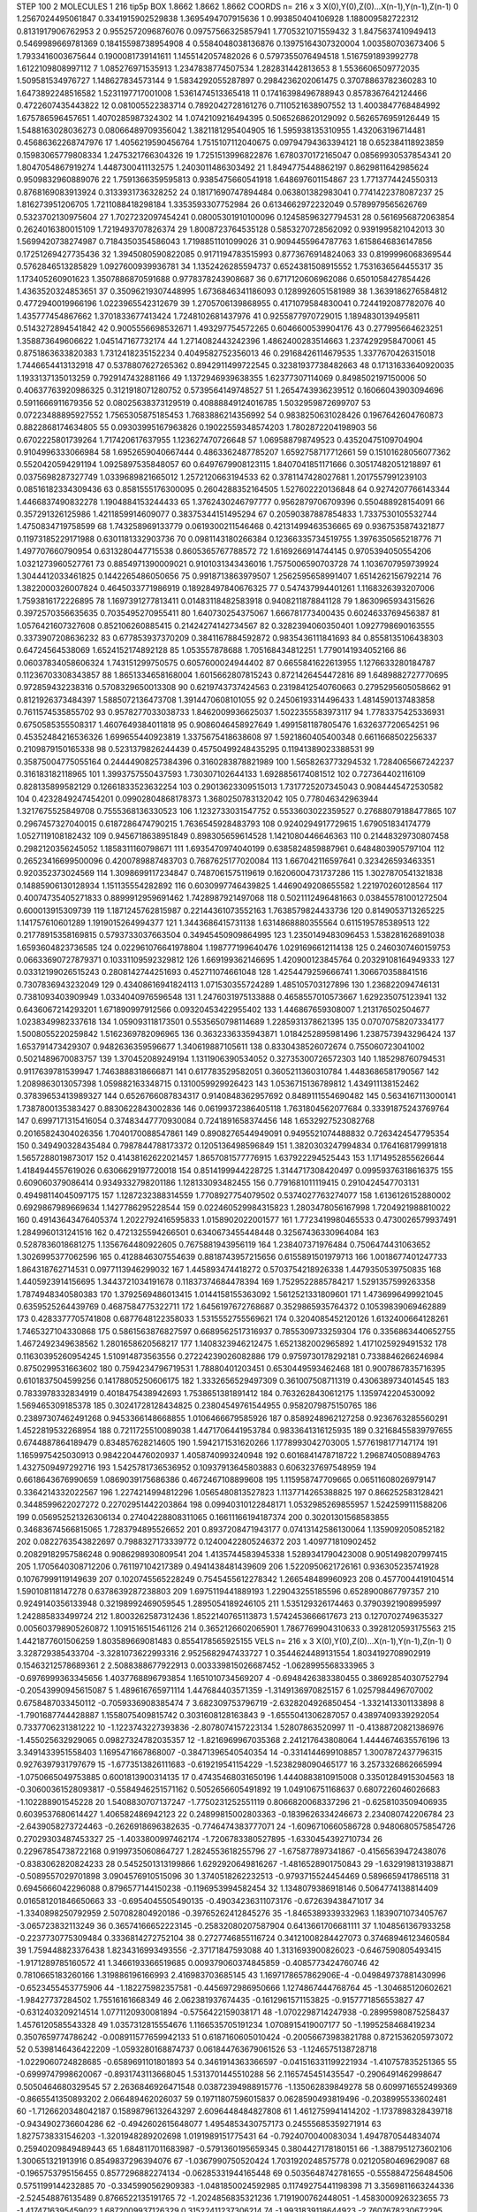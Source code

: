STEP 100 2
MOLECULES 1 216 tip5p
BOX 1.8662 1.8662 1.8662
COORDS n= 216 x 3 X(0),Y(0),Z(0)...X(n-1),Y(n-1),Z(n-1)
0 1.2567024495061847 0.3341915902529838 1.3695494707915636
1 0.993850404106928 1.188009582722312 0.8131917906762953
2 0.9552572096876076 0.09757566325857941 1.7705321071559432
3 1.8475637410949413 0.5469989669781369 0.18415598738954908
4 0.5584048038136876 0.13975164307320004 1.003580703673406
5 1.7933416003675644 0.1900081739141611 1.1455142057482026
6 0.5797355076494518 1.5167591893992778 1.6122109808997112
7 1.085276971535913 1.2347838774507534 1.282831442813653
8 1.5536606509772035 1.509581534976727 1.148627834573144
9 1.5834292055287897 0.2984236202061475 0.37078863782360283
10 1.6473892248516582 1.5231197717001008 1.5361474513365418
11 0.17416398496788943 0.8578367642124466 0.4722607435443822
12 0.081005522383714 0.7892042728161276 0.7110521638907552
13 1.4003847768484992 1.675786596457651 1.4070285987324302
14 1.0742109216494395 0.5065268620129092 0.5626576959126449
15 1.5488163028036273 0.08066489709356042 1.3821181295404905
16 1.595938135310955 1.432063196714481 0.45686362268747976
17 1.4056219590456764 1.7515107112040675 0.09794794363394121
18 0.652384118923859 0.15983065779808334 1.2475321766304326
19 1.7251513996822876 1.6780370172165047 0.08569930537854341
20 1.8047054867919274 1.4487300411132575 1.2403011486303492
21 1.8494775448862197 0.8629811642985624 0.9509832960889076
22 1.7591366359595813 0.9385475660541918 1.648697601154867
23 1.7713774424550313 0.8768169083913924 0.3133931736328252
24 0.18171690747894484 0.063801382983041 0.7741422378087237
25 1.816273951206705 1.7211088418298184 1.3353593307752984
26 0.6134662972232049 0.5789979565626769 0.5323702130975604
27 1.7027232097454241 0.08005301910100096 0.12458596327794531
28 0.5616956872063854 0.2624016380015109 1.7219493707826374
29 1.8008723764535128 0.5853270728562092 0.9391995821042013
30 1.5699420738274987 0.7184350354586043 1.7198851101099026
31 0.9094455964787763 1.6158646836147856 0.17251269427735436
32 1.3945080590822085 0.9171194783515993 0.8773676914824063
33 0.8199996068369544 0.5762846513285829 1.0927600939936781
34 1.1352426285594737 0.6524381508915552 1.7531636564455317
35 1.173405260901623 1.3507886870591688 0.9778378243908687
36 0.6717120606962086 0.6501058427854426 1.4363520324853651
37 0.35096219307448995 1.6736846341186093 0.1289926051581989
38 1.3639186276584812 0.4772940019966196 1.0223965542312679
39 1.2705706139868955 0.4171079584830041 0.7244192087782076
40 1.435777454867662 1.3701833677413424 1.7248102681437976
41 0.9255877970729015 1.1894830139495811 0.5143272894541842
42 0.9005556698532671 1.493297754572265 0.6046600539904176
43 0.277995664623251 1.358873649606622 1.045147167732174
44 1.2714082443242396 1.4862400283514663 1.2374292958470061
45 0.8751863633820383 1.7312418235152234 0.4049582752356013
46 0.29168426114679535 1.3377670426315018 1.7446654413132918
47 0.5378807627265362 0.8942911499722545 0.32381937738482663
48 0.17131633640920035 1.1933137135013259 0.7929147432881166
49 1.1372946939638355 1.62377307114069 0.8498502197150006
50 0.40637763920986325 0.3121918071280752 0.5739564149748527
51 1.2654743936239512 0.16066043903094696 0.5911666911679356
52 0.08025638373129519 0.40888849124016785 1.5032959872699707
53 0.07223488895927552 1.7565305875185453 1.7683886214356992
54 0.9838250631028426 0.1967642604760873 0.8822868174634805
55 0.09303995167963826 0.19022559348574203 1.7802872204198903
56 0.6702225801739264 1.717420617637955 1.123627470726648
57 1.069588798749523 0.43520475109704904 0.9104996333066984
58 1.6952659040667444 0.4863362487785207 1.6592758717712661
59 0.15101628056077362 0.5520420594291194 1.0925897535848057
60 0.6497679908123115 1.8407041851171666 0.30517482051218897
61 0.0375698287327749 1.0339689821665012 1.2572120663194533
62 0.3781147428027681 1.2017557991239103 0.08516182334309436
63 0.8581555176300095 0.2604288352164505 1.527602220136848
64 0.9274207766143344 1.4466837490832278 1.1904884153244433
65 1.3762430246797777 0.9562879706709396 0.550488928154091
66 0.357291326125986 1.4211859914609077 0.38375344151495294
67 0.20590387887854833 1.7337530105532744 1.4750834719758599
68 1.743258969133779 0.0619300211546468 0.42131499463536665
69 0.9367535874321877 0.11973185229171988 0.6301181332903736
70 0.0981143180266384 0.12366335734519755 1.3976350565218776
71 1.497707660790954 0.6313280447715538 0.8605365767788572
72 1.6169266914744145 0.9705394050554206 1.0321273960527761
73 0.8854971390009021 0.9101031343436016 1.7575006590703728
74 1.1036707959739924 1.3044412033461825 0.1442265486050656
75 0.9918713863979507 1.2562595658991407 1.6514262156792214
76 1.3822000326007824 0.4645033771986919 0.18928497840676325
77 0.547437994401261 1.1168326393207006 1.7593816172226895
78 1.1697391277813411 0.01483118482583918 0.9408211878841128
79 1.8630965934315626 0.3972570356635635 0.7035495270955411
80 1.640730254375067 1.666781773400435 0.6024633769456387
81 1.0576421607327608 0.852106260885415 0.21424274142734567
82 0.3282394060350401 1.0927798690163555 0.3373907208636232
83 0.677853937370209 0.3841167884592872 0.9835436111841693
84 0.8558135106438303 0.64724564538069 1.6524152174892128
85 1.053557878688 1.705168434812251 1.7790141934052166
86 0.06037834058606324 1.743151299750575 0.6057600024944402
87 0.6655841622613955 1.1276633280184787 0.11236703308343857
88 1.8651334658168004 1.6015662807815243 0.8721426454472816
89 1.6489882727770695 0.972859432238316 0.5708329650013308
90 0.6219743737424563 0.23198412540760663 0.2795295605058662
91 0.8121926373484397 1.5885072136473708 1.3914470608101055
92 0.24506193314496433 1.4814590137483858 0.7611574535855702
93 0.9578277033038733 1.8462009936625037 1.5022355583973117
94 1.7783375425336931 0.6750585355508317 1.4607649384011818
95 0.9086046458927649 1.4991581187805476 1.632637720654251
96 0.45352484216536326 1.699655440923819 1.3375675418638608
97 1.5921860405400348 0.6611668502256337 0.2109879150165338
98 0.5231379826244439 0.45750499248435295 0.11941389023388531
99 0.35875004775055164 0.24444908257384396 0.3160283878821989
100 1.5658263773294532 1.7284065667242237 0.316183182118965
101 1.3993757550437593 1.730307102644133 1.6928856174081512
102 0.727364402116109 0.828135899582129 0.12661833523632254
103 0.29013623309515013 1.7317725207345043 0.9084445472530582
104 0.4232849247454201 0.09902804868178373 1.3680250783132042
105 0.778046342963944 1.3217675525849708 0.7555368136330523
106 1.1232733031547752 0.5533603022359527 0.27688079188477865
107 0.2967457327040015 0.6187286474790215 1.7636545928483793
108 0.9240294917729615 1.679051834174779 1.0527119108182432
109 0.9456718638951849 0.898305659614528 1.1421080446646363
110 0.21448329730807458 0.2982120356245052 1.1858311160798671
111 1.6935470974040199 0.6385824859887961 0.6484803905797104
112 0.26523416699500096 0.4200789887483703 0.7687625177020084
113 1.667042116597641 0.323426593463351 0.920352373024569
114 1.3098699117234847 0.7487061575119619 0.16206004731737286
115 1.3027870541321838 0.14885906130128934 1.151135554282892
116 0.6030997746439825 1.4469049208655582 1.221970260128564
117 0.40074735405271833 0.8899912959691462 1.7428987921497068
118 0.5021112496481663 0.038455781001272504 0.600013915309739
119 1.1871245762815987 0.22144361073552163 1.7638579824433736
120 0.8149053713265225 1.141757610601289 1.1919015264994377
121 1.3443686415731138 1.6314868880355564 0.6115195785389513
122 0.21778915358169815 0.5793733037663504 0.34945450909864995
123 1.2350149483096453 1.538281626891038 1.6593604823736585
124 0.022961076641978804 1.198777199640476 1.0291696612114138
125 0.2460307460159753 0.06633690727879371 0.10331109592329812
126 1.669199362146695 1.420900123845764 0.20329108164949333
127 0.03312199026515243 0.2808142744251693 0.452711074661048
128 1.4254479259666741 1.306670358841516 0.7307836943232049
129 0.43408616941824113 1.071530355724289 1.485105703127896
130 1.236822094746131 0.7381093403909949 1.0334040976596548
131 1.2476031975133888 0.4658557010573667 1.629235075123941
132 0.6436067214293201 1.671890997912566 0.09320453422955402
133 1.446867659308007 1.213176502504677 1.0238349982337618
134 1.059093118173501 0.5535650798114689 1.2285931378621395
135 0.07070758207334177 1.5008055220259842 1.5162369782096965
136 0.3632336335943871 1.0184252895981496 1.2387573943296424
137 1.653791473429307 0.9482636359596677 1.340619887105611
138 0.8330438526072674 0.755060723041002 0.5021489670083757
139 1.370452089249194 1.1311906390534052 0.32735300726572303
140 1.185298760794531 0.9117639781539947 1.7463888318666871
141 0.617783529582051 0.3605211360310784 1.4483686581790567
142 1.2089863013057398 1.059882163348715 0.1310059929926423
143 1.0536715136789812 1.434911138152462 0.37839653413989327
144 0.6526766087834317 0.9140848362957692 0.8489111554690482
145 0.5634167113000141 1.7387800135383427 0.8830622843002836
146 0.06199372386405118 1.7631804562077684 0.33391875243769764
147 0.6997171315416054 0.37483447770930084 0.7241891658374456
148 1.6532927523082768 0.20165824304026356 1.7040170088547861
149 0.8908276544949091 0.9495521074488832 0.7263424547795354
150 0.349490328435484 0.7987844788173372 0.1205136498596849
151 1.3820303247994834 0.1764168179991818 1.5657288019873017
152 0.41438162622021457 1.8657081577776915 1.637922294525443
153 1.1714952855626644 1.4184944557619026 0.6306629197720018
154 0.8514199944228725 1.3144717308420497 0.09959376318616375
155 0.609060379086414 0.9349332798201186 1.128133093482455
156 0.7791681011119415 0.2910424547703131 0.49498114045097175
157 1.1287232388314559 1.7708927754079502 0.5374027763274077
158 1.6136126152880002 0.6929867989669634 1.1427786295228544
159 0.022460529984315823 1.2803478056167998 1.7204921988810022
160 0.49143643476405374 1.2022792416595833 1.0158902022001577
161 1.7723419980465533 0.4730026579937491 1.2849960131241516
162 0.4721325594266501 0.6340673455448448 0.32567436330964084
163 0.5287836018681275 1.1356764480922605 0.7675881943956119
164 1.238407371976484 0.7506474431063652 1.3026995377062596
165 0.4128846307554639 0.8818743957215656 0.6155891501979713
166 1.0018677401247733 1.864318762714531 0.0977113946299032
167 1.445893474418272 0.5703754218926338 1.4479350539750835
168 1.4405923914156695 1.3443721034191678 0.11837374684478394
169 1.7529522885784217 1.5291357599263358 1.7874948340580383
170 1.3792569486013415 1.0144158155363092 1.5612521331809601
171 1.4736996499921045 0.6359525264439769 0.4687584775322711
172 1.6456197672768687 0.3529865935764372 0.10539839069462889
173 0.4283377705741808 0.6877648122358033 1.5315552755569621
174 0.3204085452120126 1.6132400664128261 1.7465327104330868
175 0.5861563876827597 0.6689562517316937 0.7855309733259304
176 0.3356863440652755 1.4672492349638562 1.2801658620568217
177 1.1408323946212475 1.6521382002965892 1.4171025929491532
178 0.11630395260954245 1.510914873563556 0.27224239026082886
179 0.9759730178292181 0.7338846266246984 0.8750299531663602
180 0.7594234796719531 1.78880401203451 0.6530449593462468
181 0.9007867835716395 0.6101837504599256 0.14178805250606175
182 1.3332656529497309 0.361007508711319 0.4306389734014545
183 0.7833978332834919 0.4018475438942693 1.7538651381891412
184 0.7632628430612175 1.1359742204530092 1.569465309185378
185 0.30241728128434825 0.23804549761544955 0.9582079875150765
186 0.23897307462491268 0.9453366148668855 1.0106466679585926
187 0.8589248962127258 0.9236763285560291 1.4522819532268954
188 0.7211725510089038 1.4471706441953784 0.9833641316125935
189 0.32168455839797655 0.6744887864189479 0.834857628214605
190 1.5942171531620266 1.1778993042703005 1.5776198177147174
191 1.1659975425030913 0.9842204476020937 1.4058740993240948
192 0.6016841478718722 1.2968740508894763 1.4327509497292716
193 1.5425781736536952 0.10937913645803883 0.6063237697548959
194 0.6618643676990659 1.0869039175686386 0.4672467108899608
195 1.115958747709665 0.06511608026979147 0.3364214332022567
196 1.2274214994812296 1.0565480813527823 1.1137714265388825
197 0.866252583128421 0.3448599622027272 0.22702951442203864
198 0.09940310122848171 1.0532985269855957 1.5242599111588206
199 0.056952521326306134 0.27404228808311065 0.16611166194187374
200 0.30201301568583855 0.34683674566815065 1.7283794895526652
201 0.8937208471943177 0.07413142586130064 1.1359092050852182
202 0.0822763543822697 0.7988327173339772 0.12400422805246372
203 1.409771810902452 0.20829182957586248 0.9086298930809541
204 1.4135744583945338 1.5289341790423008 0.9051498207997415
205 1.1705640308712206 0.761197104217389 0.4941438481439609
206 1.5220950621726161 0.936305235741928 0.10767999119149639
207 0.1020745565228249 0.7545455612278342 1.266548489960923
208 0.4577004419104514 1.590108118147278 0.6378639287238803
209 1.6975119441889193 1.229043255185596 0.6528900867797357
210 0.9249140356133948 0.32198992469059545 1.2895054189246105
211 1.535129326174463 0.37903921908995997 1.242885833499724
212 1.8003262587312436 1.8522140765113873 1.5742453666617673
213 0.1270702749635327 0.005603798905260872 1.1091516515461126
214 0.3652126602065901 1.7867769904310633 0.3928120593175563
215 1.4421877601506259 1.803589669081483 0.8554178565925155
VELS n= 216 x 3 X(0),Y(0),Z(0)...X(n-1),Y(n-1),Z(n-1)
0 3.328729385433704 -3.3281073622993316 2.9525682947433727
1 0.3544624489131554 1.8034192708902919 0.15463212578689361
2 2.5088388677922913 0.003339815026687452 -1.0628995568333965
3 -0.6976999363345656 1.4037768896793854 1.1651010734569207
4 -0.6948426383380455 0.38692854030752794 -0.20543990945615087
5 1.489616765971114 1.447684403571359 -1.3149136970825157
6 1.0257984496707002 0.6758487033450112 -0.7059336908385474
7 3.682309753796719 -2.6328204926850454 -1.3321413301133898
8 -1.7901687744428887 1.1558075409815742 0.3031608128163843
9 -1.6555041306287057 0.43897409339292054 0.7337706231381222
10 -1.1223743227393836 -2.8078074157223134 1.52807863520997
11 -0.41388720821386976 -1.455025632929065 0.09827324782035357
12 -1.8216969967035368 2.241217643808064 1.4444674635576196
13 3.3491433951558403 1.1695471667868007 -0.38471396540540354
14 -0.3314144699108857 1.3007872437796315 0.9276397931797679
15 -1.6773513826111683 -0.619219541154229 -1.5238298090465177
16 3.2573326862665994 -1.0750665049753885 0.6001813900314135
17 0.47435468031650196 1.4440883810915008 0.33501284915304563
18 -0.30600361528093817 -0.5584946251571162 0.5052656605491892
19 1.049106751168637 0.6807226046026683 -1.102288901545228
20 1.5408830707137247 -1.7750231252551119 0.8066820068337296
21 -0.6258103509406935 0.6039537680614427 1.406582486942123
22 0.24899815002803363 -0.1839626334246673 2.234080742206784
23 -2.6439058273724463 -0.2626918696382635 -0.7746474383777071
24 -1.6096710660586728 0.9480680575854726 0.27029303487453327
25 -1.4033800997462174 -1.7206783380527895 -1.6330454392710734
26 0.22967854738722168 0.9199735060864727 1.2824553618255796
27 -1.675877897341867 -0.41565639472438076 -0.8383062820824233
28 0.5452501313199866 1.6292920649816267 -1.4816528901750843
29 -1.6329198131938871 -0.5089557029701898 3.0904576910515096
30 1.3740518262232513 -0.9793715524454469 0.5896659417865118
31 0.6945666042296088 0.8796577144150238 -0.1196953994582454
32 1.1348079386918146 0.5064774138814409 0.016581201846650663
33 -0.6954045505490135 -0.49034236311073176 -0.672639438471017
34 -1.3340898250792959 2.507082804920186 -0.39765262412845276
35 -1.8465389339332963 1.1839071073405767 -3.065723832113249
36 0.36574166652223145 -0.25832080207587904 0.6413661706681111
37 1.1048561367933258 -0.2237730775309484 0.3336814272752104
38 0.2727746855116724 0.34121008284427073 0.37468946123460584
39 1.759448823376438 1.8234316993493556 -2.37171847593088
40 1.3131693900826023 -0.6467590805493415 -1.9171289785160572
41 1.3466193366519685 0.009379060374845859 -0.4085773424760746
42 0.7810665183260166 1.319886196166993 2.416983703685145
43 1.1697178657862906E-4 -0.049849737881430996 -0.6523455453775906
44 -1.182275982357581 -0.4456972986950666 1.1274867444768764
45 -1.304685120602621 -1.98427737284502 1.75516161668349
46 2.062381937674435 -0.1612961571153825 -0.9157771856553827
47 -0.6312403209214514 1.0771120930081894 -0.5756422159038171
48 -1.0702298714247938 -0.28995980875258437 1.4576120585543328
49 1.0357312815554676 1.1166535705191234 1.0708915419007177
50 -1.1995258468419234 0.3507659774786242 -0.008911577659942133
51 0.6187160605010424 -0.20056673983821788 0.8721536205973072
52 0.5398146436422209 -1.0593280168874737 0.061844763679061526
53 -1.1246575138728718 -1.0229060724828685 -0.6589691101801893
54 0.3461914363366597 -0.041516331199221934 -1.410757835251365
55 -0.6999747998620067 -0.8931743113668045 1.5313701445510288
56 2.1165745451435547 -0.2906491462998647 0.5050464680329545
57 2.2636846926471548 0.03872394988915776 -1.135062839849278
58 0.6099716552499369 -0.8665541350893202 2.066489462026037
59 0.19711807596015837 0.0628590493819496 -0.2038995533602481
60 -1.7126620348042187 0.15898796132643297 2.6096448484827808
61 1.4612759941414202 -1.1737898328439718 -0.9434902736604286
62 -0.4942602615648077 1.4954853430757173 0.24555685359271914
63 1.8275738331546203 -1.3201948289202698 1.0191989151775431
64 -0.7924070040083034 1.4947870544834074 0.25940209849489443
65 1.6848117011683987 -0.5791360195659345 0.3804427178180151
66 -1.3887951273602106 1.300651321913916 0.8549837296394076
67 -1.0367990750520424 1.7031920248575778 0.02120580469629087
68 -0.1965753795156455 0.8577296882274134 -0.06285331944165448
69 0.5035648742781655 -0.5558847256484506 0.5751199144232885
70 -0.3345990562909383 -1.0481850024592985 0.11749275441198398
71 3.3569811663244336 -2.524548876135489 0.8766522135191765
72 -1.2024856835321236 1.7191900762448051 -1.4583000926323655
73 -1.4174716395459022 1.6872009937126329 0.31522411237306214
74 -1.9931839118644923 -2.7607678230672295 -1.5862313788895146
75 -1.2636805353398024 2.296856305904958 -0.11735817965131487
76 0.6469369514733222 1.132819166860181 -1.449243951504032
77 0.7785137605193677 -1.372879130850401 1.1995145809160397
78 3.680716206836267 -0.6080686937314572 -0.9783148884964792
79 1.0213744417429518 2.0303186575146253 0.8947517579932012
80 -0.4611780546856657 -1.30570850194687 -0.22477516462257977
81 1.726781067472658 0.07166736075850585 0.35286078921348923
82 3.2329088664954266 -3.3523709233902914 2.1023811328993434
83 -1.5829246127258014 0.361665939400793 1.7856151906057738
84 -2.1033365631751764 -0.9532692532206593 3.195443852433058
85 -2.451344170103624 -0.03368772864130667 -0.4931767330957644
86 0.5722804996057524 2.4624421117320936 -0.025419264818115607
87 -1.1981384591445015 1.5435550086574004 0.8389027048150551
88 -0.44116620974585435 0.5257445198994598 0.10205222229171602
89 0.20188323502852942 -1.580451888096631 1.388681063818627
90 -1.2988280358645161 -0.8411688617860815 -2.0875579217490454
91 -1.0508880794430435 0.03574621203650082 0.5926902460321051
92 1.0892183962777955 -1.6135399562640336 2.666225862919018
93 -1.2459373052795042 -0.3651525913645399 -3.2001690903597546
94 -1.8078176528627912 -1.861375817268256 0.337374520702172
95 -1.1295255410576106 0.1706130524577098 0.6650926876591627
96 -0.8245683957665624 1.0617257163436704 0.45281490624646237
97 1.4863671290623273 -2.4780501894719236 -0.8059184166961123
98 -1.655366436118632 -3.263962242172983 -1.3725169943436701
99 -0.11747317856553836 1.910623636207087 -0.0012575878284083707
100 -1.0087088669087667 1.0721074283805663 2.5976299950139894
101 1.4878010583417935 -0.9212797532807868 0.8389722191346752
102 -0.8782348475853035 -2.251355546735858 -0.4195847941628966
103 -0.6468070792879856 0.6965859163892705 1.4316851717958303
104 0.8933694720404365 0.3611448455112066 1.5367314395001894
105 -0.6415996825403929 -0.3967968897775698 0.6721496096828139
106 -0.45772809949735616 0.4253218177467713 0.15170713116050777
107 1.6829038712403714 -0.7761398727363429 -0.8623352848930007
108 -2.2581576735433195 2.4834295043578587 -1.4746687425784024
109 2.300756208793358 -2.0483310280364084 0.9859522327481971
110 -0.08834889781798633 -1.364764281236163 -2.5015180574527736
111 -0.8943594238560711 0.3800766458837909 2.151189622809771
112 -1.4499189923600342 -0.9812939566561427 -2.105204264672702
113 2.5458481658748493 -0.7108802055949174 -3.484474107736344
114 0.30304317892166516 0.30952911582103215 0.9260509788531981
115 0.3608063114182562 -2.3090667920753325 1.5375817220503898
116 -0.6854199450078987 -1.2076307374148887 0.6782764790441139
117 -0.24756971083335874 -0.43041072579710404 -0.12878513581441692
118 0.09708521992650569 0.3410368999597645 3.196303304614707
119 -0.8496237133651493 1.9378470495427125 -1.298542376998229
120 -0.49793950989792 0.38157476997183365 -5.760849550088652
121 -0.48625653259348783 2.569228259210575 -2.6443750351956687
122 -1.3807162862357971 0.26620013790356706 -2.413069847924443
123 1.6114176372520186 0.9831994213322098 1.6917700167601517
124 2.4006743187611175 0.10705246929157418 1.1933788536694188
125 0.12449665697476336 0.2206362529030563 -0.9732144089725844
126 1.7535318988714976 0.893338906567742 -0.517324068589246
127 2.8813999966571218 0.12817297282388224 2.04747680941988
128 -0.3434983545288352 -3.0612218354969496 0.8956411333124338
129 -0.551527761721649 0.8457491395665045 -1.6685969255055544
130 -0.1641489721119496 0.6315483789866557 0.6027451337637997
131 -0.9241478737287322 -1.130609211760728 -0.7152169940268387
132 -0.9349395129735112 0.3954589166740186 1.05370341557048
133 -0.8682118109078356 1.0094109787979446 2.5878016086530184
134 -0.3981513231345362 -0.8291368426817655 -0.3502297295051507
135 0.37481883929927773 -2.465843645853161 -3.7108311235910407
136 0.24473078228214282 -0.9164829850368652 -4.476677819499418
137 -3.2086440545530968 1.666710474716022 0.3886795445577296
138 1.0391466666993185 -1.2321727540341498 -0.4481438950097732
139 0.8515307535214363 1.3156297276308948 -0.3205163432218336
140 -0.23064633165019446 -1.756870659438903 -0.7103272070636288
141 0.4411507868547975 -0.43650830998567514 -1.4477961554050782
142 -0.6965111466777005 0.22694885041714588 -2.1136510456263378
143 0.2478765273542985 -0.9706694344910449 1.4549107421433243
144 3.106076965851175 0.4135413568449585 -0.5623600887074227
145 -0.9373681079396063 0.7218398403905611 2.396920175030748
146 -0.5626895351225085 -0.7147560139537747 0.4693877301821565
147 1.4574278213663514 0.02700689495417003 -0.3152911220727013
148 0.0842196139102087 1.9209224868529104 -1.8425576977164664
149 1.2845049476969674 2.41713649280146 2.528279398137052
150 -0.5029747138938796 -2.0151879638279127 -0.3244093591048451
151 2.876282246692895 -0.08706352525905264 0.04870118363146816
152 0.5542766283676994 0.694737140564877 1.4347918474031063
153 1.3657982542375606 -1.083281802883784 -0.9812384397146514
154 0.5664273598115656 1.942485297590778 -0.9154491885020468
155 -1.9198914626746721 0.25652500120654553 1.7901123625167712
156 0.45263367862845777 2.427038117038782 -1.3846361786591803
157 1.1983074337435495 0.20238310370173326 -2.3150307950263525
158 -1.9807267500598535 0.8463683108744524 1.56586811788175
159 2.2981813388282655 0.8661496084342516 0.6238534352710243
160 -0.6214516466701344 3.764208354909625 -1.5513711389989076
161 0.9506422161782861 0.3164685800630028 -1.676530042902224
162 0.3601263684130668 1.107670633670713 -0.8661569047732461
163 2.267072495062755 -0.7857696378403606 0.0694740909544637
164 -0.544508934963313 0.2693830967458435 1.4223605054129547
165 -1.1484290561687975 2.562363773219684 -0.14662623981829373
166 -1.5319211484673332 -0.8198725430487551 -0.5987535143588871
167 -0.7643938051379059 0.6677810839869461 1.1466241151855767
168 -1.6429872863823218 1.2613426819457598 0.01606933008328048
169 -2.1857416649502346 1.480924750984584 -0.9039867954924692
170 0.82440353577361 -1.0365502166105556 0.27004916349453534
171 -1.063662418913707 0.35199247889592655 -0.2570199419858816
172 -1.495705213870113 -0.20352164134852455 1.2442698051522105
173 1.6763023640217727 2.2975243171756285 0.666685894382861
174 0.2755438721407242 1.3569399262633344 -0.37201073990394773
175 -0.3393419371636718 0.6707947099687463 0.5552397117153979
176 -0.04374347960748916 -0.41624845106910574 1.0086157708377712
177 1.3964288193622005 -0.038167196691712924 0.7504214332221816
178 -1.124249253140116 -1.6123194800124354 -2.0766292689103225
179 0.32266322312014595 0.23244704259907956 -1.9710462281931342
180 -0.5387525504161044 0.06547304191292605 -0.33141308798316493
181 1.7359428368481826 1.4659609747244535 -1.4565044910092113
182 -1.275196302031603 2.12201144286077 -1.4066736773708757
183 0.10618696238054759 -2.681610603214355 2.4472206238090823
184 -0.016920162106893323 -0.0304193140680374 0.9442346142472855
185 -0.553131220984038 0.6922943689109293 0.6245794966092194
186 0.11284953456275507 -0.9697232387396202 1.9219731168970722
187 0.3040385367703796 -0.6838802617001394 -1.634895397571914
188 -0.9669204122442061 -2.2805540476596393 0.8847032697699727
189 0.2904068603379349 -0.2667067751718162 -1.569121194367055
190 0.21735322451706052 0.1852052173802763 -3.1781216244669124
191 -2.4944568597352124 -0.48805084581538205 1.202359808258327
192 -0.822922769827129 0.20362205633820665 2.480513064057142
193 -1.3176651008400608 -0.6210933609543645 0.5843546978682845
194 -0.8096604605094756 1.8034482291201845 2.231131007788068
195 0.57906074330155 0.8325560626332084 0.7704891303865347
196 -2.9085215862144866 0.9892568452825126 -2.982411658699317
197 -0.11438580847305861 1.1342927995947971 -1.584051817843264
198 0.5367096273448164 1.1797873758474182 -2.4359340524409543
199 2.2539085374276393 0.6569646352225573 -0.5502426776814326
200 -2.158973422731418 0.4141793262782088 -1.3814135348490408
201 0.8328050146093305 1.793517596153884 1.0366138888597038
202 0.6026319170270139 1.0872585698530135 -1.055816311185724
203 0.1891096064611426 -0.6498448383239707 1.5031716558577195
204 1.65945726160479 0.8277464043040952 -1.115131439703054
205 1.37118934686162 1.4455330493011884 0.46330652863355254
206 -0.3941342777723121 0.3234608010679452 1.0154325961318096
207 2.1415253350030565 -1.035017259055295 2.0538388755138297
208 0.14406714438315238 1.3520534077436936 -1.5693259625940839
209 1.6151645534481296 -0.2464671384456976 2.1481247639771976
210 -0.407537422446563 -1.1549147853340862 0.391868281018734
211 -0.8308994094799673 2.4969133910372507 1.4565220858238999
212 0.8174146252731355 0.9614062164007339 -1.052862671860222
213 -0.5606219221320748 0.48428956983226445 -0.7174428320700087
214 -0.2977626989577383 -0.45473972700390936 -2.0873023651092435
215 -0.03219188252690918 -0.17832340882648293 -2.0332506417517022
ACCELS n= 216 x 3 X(0),Y(0),Z(0)...X(n-1),Y(n-1),Z(n-1)
0 -21.95712929123275 -47.34738532616629 6.452565182079596
1 141.2002617508038 -54.12802863343185 -61.36702638220302
2 -85.73685064480458 -47.88278719321973 -113.09115473980158
3 89.84162490291897 59.443600617782735 -31.783116710108935
4 -92.90759942726272 30.587366566965898 -83.78439085629475
5 14.212797717183491 36.476231074818514 -80.40625234227336
6 15.538647603002929 -56.699847353929535 42.84227006874943
7 87.71516802821174 -76.48591742741968 -58.62821085914636
8 -57.88195751939984 -87.54814784487154 17.415861618460667
9 25.227913268143084 -21.717193746344506 70.73784502960368
10 -4.88229037563611 -28.98251717990928 57.40167923703363
11 66.13343580002766 -37.893443258764776 -13.937383216408477
12 0.1424486044816149 -67.25276745345973 -137.86166190340077
13 172.88645276053396 21.04272840433982 -50.59752715979532
14 -16.687527959296375 42.99517466441947 -44.685676176362044
15 -34.661450372628366 -23.74281689208962 17.131785369347398
16 70.65581767835859 82.90242514335135 138.21354631400257
17 17.53540413840497 -3.453772143230424 56.05462783255575
18 193.83958821509225 55.51947505054024 -32.22761473394658
19 42.60591268856993 -84.9480557247046 -31.897687823928788
20 68.89301874501254 45.49747861042067 109.00923342364979
21 -31.369048460392193 -9.562992903259897 36.57962056163157
22 -96.28745177435812 -85.78801038114273 154.1364535145912
23 -117.36515841625484 -1.7913219075407483 5.43961533036348
24 -44.60542256483458 -46.90221344779985 -104.31355836943115
25 7.514715088567733 -2.341881912922105 -34.53692091449605
26 59.443480769386156 -14.806882470515575 26.952292975621106
27 -60.9434918197729 137.32732970930005 -12.357841413520076
28 -39.22746123870192 -58.34898789243998 32.22118055658842
29 17.205077144914327 -19.29411851816569 -7.4744699064560365
30 11.377464118622683 67.52153501200132 2.9061506484062605
31 -31.032896433619047 -14.542211519603434 -25.3347344808642
32 11.331741879187405 -66.34357658670123 55.01206467593943
33 141.16853299508105 74.23110743296766 103.58912212304816
34 -226.41499999896027 299.5678185075053 157.13722134706853
35 -54.88828052807183 7.327704523308299 -64.64361775989596
36 123.20857179570913 -55.39179953205446 61.62129931084482
37 107.94028796408051 24.191980275801924 84.27708288706287
38 3.156884133114488 -54.74331579503033 135.55497603857754
39 48.5714722853246 -7.2163130322283 12.646259935184816
40 25.612155939753478 -13.706530359024534 10.43498835303646
41 34.08829237031259 -1.7573542892320546 75.01978277842503
42 -76.4466100909313 197.35761384622032 136.2745455215167
43 -111.46317469559435 -33.69561383611577 -43.454326704053955
44 4.180880753624109 -42.08951641247836 12.743790588622495
45 -90.07501056978577 -42.44375229263697 52.86615103624417
46 36.9665965632565 -16.510140847933172 20.89907258892167
47 -26.61587923902053 87.56186071013099 -82.51287416087078
48 38.995494755943994 -47.4435142659632 27.74580091165538
49 -13.434334607988916 12.036379089532971 70.94847468246579
50 120.06760359689038 -46.60975980355455 -134.7110811520456
51 7.686793539993165 -6.69445358262756 91.20847963499014
52 -53.36400781129065 -21.528274367153877 -69.34907960772269
53 25.9436499701267 -31.399703282902266 111.43708209322558
54 -46.250419071020985 -31.497266487955017 -27.952128292261015
55 -73.93023643182502 -92.65132412826685 10.30046942780339
56 -133.836813343575 -29.66423923116905 0.31864156264029475
57 20.026579839561947 193.7538673984992 -8.783289568578283
58 99.9291681152242 -59.40109472511014 16.545027829261073
59 92.2273863545031 88.66763635322738 -4.4834271319807755
60 52.5034439985731 -66.00566275348837 10.283646788518183
61 -85.03200206335735 4.257589269313861 42.69441843233133
62 -42.01752110703662 -29.335603845475788 66.34195433378235
63 -143.8669292516601 6.683644862260209 184.9566075611079
64 14.277828078226715 33.72468838744615 -86.82040703769249
65 -55.04825124243852 -49.74165229875899 -42.73668256011701
66 33.41969886492771 -7.718493572653145 -4.635040589235523
67 -18.803651801720576 -41.362161290705714 -59.94724761452254
68 29.939376359291767 -46.832175377944836 1.2550250269756162
69 -4.04657731743573 46.96177188123606 -14.304895810669052
70 -23.34999924775095 -46.37349067493605 49.284007329207014
71 116.51285664758525 93.8545705366186 -6.601165458417867
72 -33.10622000433318 84.45861828908465 19.440615326541714
73 24.496971301336465 -4.550454875990136 -55.77056758558123
74 95.12603943679828 -47.19834049843803 30.303349554771785
75 57.30473618402983 -92.85076001200368 0.2613971556733006
76 56.7041339088417 61.288237021791836 -176.76454909998645
77 97.20709831944674 82.7108311470508 6.926105124026257
78 -5.8339973074487474 -157.08488911261858 -93.65366160545636
79 -3.2901931486189255 57.30726554315392 -8.275452055561273
80 -11.808741126784014 -75.19580274936098 -7.516837717264565
81 45.01920313151602 -47.08233055201396 7.095330398459742
82 25.775887898702663 -28.744577304900417 -14.304633076339883
83 -131.67935475200076 -95.9487433166739 40.2977355306969
84 -37.54256016840004 -36.76734763187204 37.555011444862224
85 -86.90645159910424 22.340277744017953 -90.30759904061064
86 15.203592381805109 3.515384164579281 -24.79704626133065
87 5.158563802978591 -43.805813256526164 174.09769053019792
88 67.06421847081171 -1.2586245541317957 -9.055457100710697
89 76.77775856710396 -41.26541603684413 68.94019075118102
90 19.94672003498961 -29.891426347640248 42.15986053058626
91 55.761624657352044 20.600088555678326 30.607303921669242
92 -94.5157752424324 -58.78878675213208 116.65231053842237
93 -16.1674997104966 -70.036866068765 -51.00922332144708
94 -111.89178473271755 -36.33561122669233 -53.78163873589156
95 -197.38709811451716 93.52620293687872 81.68088964311418
96 81.68030189345637 117.65665605465216 27.52521344368391
97 -8.213977503683736 -59.28094467871195 -16.120071803418455
98 -48.354533752536824 6.2890866832127585 -17.734580534019813
99 -78.70722193927064 113.65031205796754 70.2027890805961
100 -86.07083028698507 16.44277894362665 5.056356136268505
101 87.80542100541186 172.09056925875961 39.26235518903786
102 12.137627342240222 57.443403477445415 20.701201316113583
103 41.553267742893496 -17.84557645436511 81.27666047209311
104 -149.82152425312952 4.672168146796363 11.176825739462501
105 -229.13065235417827 -76.02628967027444 134.36925810830027
106 -23.674103263149163 -30.40981873693581 69.24134381165698
107 -91.93779070716619 -90.22865175828014 -113.20056520344401
108 95.06845630980928 83.92167356340815 -15.568703988443673
109 25.2409454420079 30.912313962086245 23.0384788536787
110 -144.6600310913253 201.06697590122468 346.72674003553476
111 -38.489344898695975 -19.30228026127581 36.027159713496445
112 -170.62438125684687 -15.325944068236112 -58.055182468993394
113 91.20598352004251 7.034593251461899 57.600400316539705
114 -30.242725117318457 -19.754877458544875 15.48480796595885
115 -13.770338898548665 -5.660525600989473 105.9109315207033
116 -55.66026288421973 95.55666834869152 -118.38401941766975
117 -35.68945057077018 -43.95995710722909 -37.853142446731624
118 -86.68182259800861 -88.75750969966978 9.141466185598066
119 122.16901213033952 141.02023880965817 -45.03208528714714
120 2.247424694910052 -8.103465746856921 -101.1106479211644
121 25.07593285578409 66.7375357369761 -38.80909364626517
122 -141.41002159641235 44.03695131465718 -33.16018629631943
123 -35.36335357769796 -159.72163270397834 -16.331503412596504
124 -76.14581387454953 -17.05767263507242 -37.25568732457327
125 -24.236361353061234 -38.793752162721006 -37.72620832154371
126 141.20861136507153 111.5238026702087 28.752236482682576
127 6.780405643231987 44.562493394101175 -52.51811525770762
128 22.009870408753528 35.75519101140871 35.9218589005984
129 -15.858770154152182 -108.61516356846356 31.0969859650873
130 -21.967948401132304 24.228051652685892 -106.88813313883577
131 160.2081953027912 -278.4830330515175 -93.61422052092668
132 -55.29074968753207 27.99610191220348 38.48167021316662
133 -12.576561989964592 -35.011827371234475 53.489598801443975
134 44.4286222969523 -9.622099905739873 20.10333612120386
135 -53.28278627932383 -11.988714325191125 -74.18311666850744
136 62.82593299385957 23.748143941028406 -119.7545312129123
137 68.01656484324008 -23.57315498129381 -31.533712976969223
138 -63.583890589218996 -74.11867813364074 37.20945291638026
139 92.50993199196617 57.444480149376844 -38.607614020944965
140 22.58176470824169 6.522265600623854 -51.9684853701019
141 16.279636082321787 0.43365873486874307 10.684712639473702
142 -34.61038723129869 16.753002092159054 -29.90938214808446
143 110.09567283064885 -30.15163747899846 -173.73577850041303
144 6.330969695192579 49.92988224519091 104.43563936333913
145 -123.94184552723775 17.419693877272692 12.379710397683013
146 65.91116540110414 -17.522162353501187 39.59453848255987
147 -39.47009597043533 129.22857601580026 38.67049036236824
148 60.62772149713446 24.868000756964165 -38.10394808522327
149 118.02984671419973 -38.47532798102722 51.02250935951213
150 19.750286901774913 -26.72108453037471 4.103062083069183
151 -17.75932816285328 19.783391252275273 -22.88761544900136
152 85.89666288329347 28.50531582044262 0.13592153258031203
153 -0.08643424289189738 -122.74181420441701 -84.61345010781855
154 -81.72667449740686 90.9376874417143 -79.41417623332171
155 -2.929158366244053 39.13009870876684 38.87385026171219
156 106.52048387896963 -91.49510585716803 -139.91145439874936
157 22.17749851678883 -85.21594084677409 76.58120551217311
158 -62.08168741636729 9.170041072788116 43.89964459724371
159 41.48573370910858 39.022934784289816 7.124703550478458
160 77.75209630304418 92.77073960469929 45.154512702293346
161 113.40106774209016 111.94281023780664 68.1229442691671
162 40.54917767019819 -24.97238912062079 -17.192438824851536
163 84.09715967264721 33.67604905921392 -119.63060175067551
164 -76.0176426663264 -37.35098990350855 -46.301223357917166
165 9.834940563888487 15.144569346000168 19.763705136690277
166 89.41932145956261 2.699619540183079 68.56141553436188
167 36.240850586685156 4.264943806750836 6.859863526926212
168 -168.5813380881615 -125.37072979628809 -53.50765796268482
169 1.0354264782122868 -14.183421567692463 -174.96719746554237
170 33.866204278728105 -105.50810454232096 15.739734063650502
171 57.00588659046379 12.90536000811511 18.624231777891325
172 -98.46151690982191 -62.06693456263362 -49.90385238992074
173 -5.468810858202275 160.4817279763058 -0.7188360283822135
174 -62.11936618982284 19.50194290544937 -46.484746788712826
175 -90.03952849077788 -58.94579546480374 -6.709623596336414
176 66.05661280831148 -2.099644802273424 47.97727424015977
177 -127.40688260281115 7.6256584238270335 92.50057951653827
178 -16.972457560461603 -19.96592183538297 29.1550096966605
179 35.45020247325702 -48.297404080046896 72.21758503655616
180 33.37476095734548 -55.92326656338795 -53.45505084411552
181 -34.75453271124897 -69.13704644474818 0.2598793975339291
182 -25.80760979442853 -76.60531168460466 91.06535616813096
183 136.22811414066172 -13.932703045832682 -26.81553912332484
184 -128.0560552362343 97.32720991313536 40.883871330622384
185 149.7619132561345 -161.1800845875225 -232.30042962979144
186 -56.74320778652023 -44.487033842860626 16.107077585424804
187 28.381788352687977 -187.6754214620292 -117.79727596107247
188 41.70256494108082 -32.89873484088223 12.587781051414936
189 29.206571617343172 -6.5556851296815 62.88036473511889
190 6.379992372775661 51.32362610141192 -113.39329459422562
191 -82.49040664250798 90.57531950573076 150.29788540366044
192 9.268293123974004 -5.649055772842274 157.75555614733935
193 -69.71905589599405 -9.563438178293069 13.467508616065064
194 79.44368568771098 69.06415662749917 28.325352895165082
195 -40.09689857277357 149.92523768657645 -96.91284426175508
196 -44.596026262472286 63.23665044939892 7.1931472573492385
197 -46.555726110370486 80.44664170251514 -10.74748335280404
198 112.79167535302389 105.78278788763447 -31.1442068501197
199 76.5449769623378 -21.86874578228789 120.32381574471533
200 -3.767941440229336 61.61830924572985 -5.689374380470795
201 31.47742305685486 24.225691147541895 7.764541003899225
202 -47.013136445732236 23.960653101601196 -40.32585167273283
203 6.01830415791548 46.808729849878105 -72.49910986966671
204 51.64131737328551 -8.989802428860656 -70.53932848472816
205 54.454888315246016 39.45884976739384 -38.01497350617602
206 -1.6535499212653146 43.09546462034372 61.64913847825609
207 65.65364103499859 26.097791905969075 -19.897274996089127
208 15.626244444540859 31.33020750832347 -23.526488152608536
209 -110.9476567598136 1.5894896838552057 -21.9423658323937
210 138.73269981959766 -5.432663636450712 -151.73083015690523
211 -111.92107293104193 -3.6287793037563603 -76.01488608587461
212 -102.16577753368907 32.941879687593854 -166.9855217874038
213 20.87333091563316 2.6047319509425435 -24.533688152263064
214 -4.192283826513915 -22.538389312950073 -109.69148094683118
215 -67.242704874668 -17.944056101782564 -61.45353335008447
ANGCOORDS n= 216 x 4 q1(0),q2(0),q3(0),q(4)....q1(n-1),q2(n-1),q3(n-1),q4(n-1)
0 0.9291249237581047 0.1589256602340747 -0.3338704997010871 0.34783307689561765 -0.06930487623407448 0.934991435654626 0.12545527756462474 -0.9848550495627975 -0.11967248924393413
1 0.2777690281839194 0.6236435250461423 -0.7306935887564496 -0.9444102098179392 0.03801813247695142 -0.326563894505496 -0.17587985266480297 0.7807838210868517 0.5995355720519179
2 0.4874796521377697 -0.4162371747403107 -0.7675351478048675 -0.8398738706222987 0.016777630748748128 -0.5425222507440359 0.23869535018000865 0.9091012734952374 -0.34140797344493945
3 0.5854367369385712 -0.7549637277402574 -0.2954548981473302 -0.028774542661265813 0.34485670730761964 -0.9382141957567997 0.810207289980378 0.5577666368845287 0.18016804944598344
4 0.16009190624705744 0.5127006235390301 -0.843509722633277 0.7523342658974552 -0.6165846328028514 -0.23198392821036237 -0.6390334372399644 -0.5974625186687963 -0.4844324564634525
5 -0.09794111921689667 -0.9051860065653717 -0.4135768739723856 -0.43686568622384037 -0.3342880639394219 0.8351047015241873 -0.8941789023269994 0.2624686339848285 -0.36270415879532414
6 -0.4001632956482587 0.025602245069759225 -0.9160861650867305 -0.4029511308517422 -0.9027144546032433 0.15078792921076564 -0.8231037133686302 0.42947775087629003 0.37154964478655683
7 0.8533911239917777 0.2924074177830833 0.431533882235768 -0.4148919121546928 -0.1201608446184817 0.9019013652551984 0.3155761250802575 -0.9487145373851887 0.018773274443473056
8 0.35155919913894546 -0.31974065534925483 0.879870469340579 0.1670368692376126 0.9462085243329273 0.27710668125290966 -0.9211432102643333 0.04955140559595553 0.38605678907044777
9 0.7617382692989803 -0.3963040797479453 0.5125406183518818 -0.3369624460181417 -0.9180203763359299 -0.2090332476079152 0.553363460176823 -0.013478316184702806 -0.8328308447301638
10 0.6098824644495169 0.7460434598405806 -0.26732477548120265 -0.6881915884112272 0.33130234474018105 -0.6454696693181585 -0.39298310039621004 0.5776312945112564 0.7154763241395458
11 0.8821146646641452 -0.3592487474822261 0.3046539936008009 -0.1665792839203314 0.36705865629065376 0.9151607973524022 -0.44059625571837885 -0.8580258039677743 0.2639444244010378
12 -0.26080382971541716 0.5620863731741705 -0.784882329714259 -0.40669591372047637 -0.8013244249553606 -0.43872269115357054 -0.8755454278156217 0.20478787821029 0.43758671000075916
13 0.012075571430184097 -0.46696327088803724 0.8841942570590342 -0.6395269838426535 0.6761493634132181 0.36582410430836687 -0.7686738043616129 -0.5698836214504197 -0.2904707222609566
14 0.9647436675575323 -0.15081783444778138 -0.21569338589794643 -0.2541458089583809 -0.7468402222925477 -0.6145238727298598 -0.06840733656947355 0.6476755848250692 -0.7588390956750807
15 -0.9770584937481117 -0.18924679780033613 0.09768494928589116 -0.21291752633568742 0.8782885246241049 -0.42810675595312037 -0.004777737305467784 -0.43908417989712606 -0.8984332230000781
16 -0.2625631188340989 0.46388215949388184 -0.8460933463462564 -0.649057087785289 -0.7337422558618051 -0.2008661214802322 -0.7139926508191736 0.49642284805005377 0.4937396586360927
17 -0.3992602732543613 0.7611574222690144 -0.5111072419029521 0.8572709868602197 0.11227015200661015 -0.5024757387736432 -0.32508105033753976 -0.6387760104239997 -0.6973431861130079
18 -0.4077579647009701 -0.8289003819432285 0.38295900438206054 -0.8605745988645559 0.2086860696098059 -0.4646089583078696 0.3051963335494592 -0.519012794799117 -0.7984240206950084
19 -0.11647032350265288 -0.5141147472195653 -0.8497768474338143 0.9388072912271297 0.22225825658029802 -0.26313900759990955 0.32415356496877623 -0.8284245856281975 0.45676818217207504
20 -0.057759850215826615 -0.8461271494676197 0.5298420959463696 -0.8717280935650942 0.3014160443618803 0.3863139902858857 -0.4865736640966231 -0.4395648019746718 -0.7550025524940651
21 0.16768102988942424 0.7308217833069667 -0.661651413706073 -0.9794674276808549 0.19969729467656797 -0.027650472167950316 0.11192242995696795 0.6527024678541383 0.7493015802263069
22 0.018533290009858584 0.9988226190934936 0.04483182740668028 0.16473378204699254 -0.04727723439828775 0.9852043666976638 0.9861639307001163 -0.010873761762207007 -0.16541603033332372
23 0.8046331954827765 -0.5793989247988819 0.12985494472323883 0.4988709687114635 0.7782685771842145 0.3813473198339618 -0.32201425015682267 -0.2420638504807365 0.9152660350883643
24 0.6566207036786181 -0.237114695432898 0.7159789610808137 0.730982483067414 -0.03375940009350672 -0.6815606446633532 0.1857790648840611 0.9708949088933866 0.15115956779414685
25 -0.11436883996687602 0.23503270911833418 -0.9652354086382878 0.7038027340173899 0.7048929399628744 0.08824768994223334 0.7011287185918673 -0.6692425336415748 -0.24603445110539177
26 0.7729075940000383 -0.2515916721744551 -0.5825079240916233 0.23616769939182258 -0.7380073064407273 0.6321155221983343 -0.5889301052765484 -0.6261364437026158 -0.5109936251719707
27 0.2879587960011019 0.34635854774084834 -0.8928132437483469 0.7571691567295069 0.4884625677160142 0.4337040327663691 0.5863229484704867 -0.8008995419820982 -0.12159491662788537
28 0.9758423672011652 0.07429787500804705 -0.20545437484880483 0.21070349532234145 -0.5686534844265905 0.7951334804348535 -0.05775561820439786 -0.8192148926983586 -0.5705709843192552
29 -0.7942894755228618 0.11440999751068089 0.5966695748429127 0.3452371141973513 -0.7231320518030531 0.5982402281991644 0.49991555692366574 0.6811683992411189 0.5348776007845046
30 -0.35659288348771645 0.35273360159099754 0.8651130109728813 0.9226606796314112 0.27842306473546996 0.2667918051316747 -0.14676098155854164 0.8933418177450078 -0.4247371080562938
31 0.3900118855144396 -0.7180591650491681 -0.5764388646217092 -0.8862064172969802 -0.46270889318587555 -0.023209181552837375 -0.2500578235111293 0.5198956776658135 -0.8168106079412067
32 -0.8112688417830682 0.5450760939845386 -0.21150630751473648 0.3147217723328563 0.10224959539986758 -0.9436605460970743 -0.4927403701460075 -0.8321280382291674 -0.25449922518792234
33 0.8604697423670924 -0.486185156263891 -0.15236737281768933 -0.4541408790896214 -0.8674437020460781 0.20321782825406545 -0.23097160953332205 -0.10566653968617404 -0.9672056130835577
34 0.9760007065734463 -0.20217901312820716 0.08090900703031301 0.19960126279813573 0.6819864453382103 -0.7036006141727967 0.0870744317094098 0.7028642365531561 0.7059744388552817
35 -0.02887940455399447 -0.06753539821726329 -0.9972988268218547 -0.7943641367850964 0.6071717304529164 -0.01811374970787024 0.6067549737598172 0.7916953073793263 -0.07118245634479507
36 -0.4664584137335513 0.7865736653881239 0.40462132565531733 0.2552536528741691 -0.318277542697016 0.9129868446528332 0.8469132901021027 0.5291514667206717 -0.05231256365147941
37 -0.5248880545160833 0.1734531119041216 0.8333105952747153 0.17297288669046929 0.9803244975497213 -0.0951013142593329 -0.8334104095199966 0.09422259535091712 -0.5445633037848301
38 0.8115011110733956 -0.07485826528720457 -0.5795361825156653 0.49902626766359 0.604790309956421 0.620646006322894 0.3040373840638475 -0.7928587018510926 0.5281442492261038
39 -0.3431953784042873 0.8523838161790962 0.3945361354272846 0.9115299201002263 0.20093350934525292 0.3588020757803347 0.22656155235170558 0.4827707061723601 -0.8459328036303022
40 -0.44826861123740097 -0.42508482517766716 0.7863575163899452 -0.27979050684295165 0.9022142514859178 0.3282174838369637 -0.8489832297871688 -0.07288577240707785 -0.5233690282398891
41 -0.8772273564936733 0.24422609211867052 0.4133107559059703 0.22462791487247818 -0.5520634460801309 0.8029746268483039 0.42428111539304686 0.7972324425351565 0.4294251595915889
42 -0.9449136811266867 -0.2903056028477019 0.1511978577058487 0.03989340350510482 0.3563415300632002 0.9335037387761198 -0.3248794416031658 0.8881122512990373 -0.3251307083561375
43 -0.6072296975575384 0.6740729055754205 -0.42059221625379833 -0.5045179961029416 -0.7360718183888822 -0.45128690406652716 -0.613786352090407 -0.06183846814713503 0.7870465792091096
44 -0.369224692156931 0.21121510223004897 -0.9050200590548112 0.16456804775942113 -0.9435809635705535 -0.2873540026586018 -0.914653204421366 -0.2550355774734503 0.31363413376817123
45 0.22171627419381987 -0.72013457102783 0.6574557729369862 -0.4115136855110378 -0.6803562481169986 -0.6064419694292936 0.8840239704865086 -0.1360939942051814 -0.4471912838445615
46 -0.07852890099269945 -0.4471230704909378 0.8910186145887407 -0.9353719869083739 0.34220924956180565 0.08928648061962441 -0.3448368568119874 -0.8264222827036493 -0.44509971111530394
47 0.17288520523957393 -0.9295809005742972 0.32556113879999715 0.07094521394040379 -0.3179268629498687 -0.9454571838183923 0.9823835719454138 0.18655256391251718 0.010984464913895091
48 0.11073632022488973 -0.7875879733171607 -0.60617048069765 -0.5489482841721408 0.4599693798544922 -0.6979139996451856 0.8284885326228218 0.41004067344892026 -0.38140975004585814
49 0.15512113041666747 -0.28775532925781977 0.9450578317658537 0.6496074311576072 -0.6910155297918317 -0.31702953012507573 0.7442765751271949 0.6630945694772618 0.07973689012430463
50 -0.8278978892340046 -0.27452158210707656 0.48910426900540205 -0.5587549556420265 0.3278621276880599 -0.7617738015797993 0.04876458291998627 -0.9039603565341162 -0.42482665790573343
51 0.7690283064736724 0.37249393031039274 0.5194648551385858 0.5665973212623328 -0.02102695391186057 -0.8237264975387998 -0.2959103570012116 0.9277963888112027 -0.22722438585748447
52 0.7801848569686479 0.45890507729483854 0.42510906716962604 -0.6006040736464984 0.739517741681535 0.30395436574834317 -0.17488949561377667 -0.49246283085250814 0.852580802359927
53 0.8482909589270076 0.0382068111073741 -0.5281502519053708 -0.4659501025128636 -0.42000647879226544 -0.7787715067597021 -0.2515809034305965 0.9067164922717189 -0.33848523109807527
54 -0.6444073337070727 0.2334131004986824 -0.7281878279538424 -0.6490504189598519 -0.6704610799783218 0.35946556703298066 -0.40431762503331664 0.7042728624261275 0.5835469075725856
55 -0.6235334448620834 0.7376252194264186 -0.2590657808444725 -0.4002568160369115 -0.016544366626939908 0.9162536576455811 0.6715657260122945 0.6750076441041569 0.30555548767210317
56 0.005352735152369908 0.999981552489561 -0.0028710463178571594 0.9133032505939455 -0.0037194674339919975 0.40726322939413556 0.4072450376381771 -0.0048021081389504824 -0.9133063117467782
57 0.21530195607162775 -0.9610334073062657 0.17337778909953772 0.4283288807017836 -0.06661762910944011 -0.9011639481518313 0.8775986768839694 0.26828507512187405 0.39729545781239656
58 0.4283179639038597 -0.05120585409377017 0.9021760816513462 -0.09614544544294323 0.9901432662365067 0.10184481158645434 -0.8984986227690194 -0.13036208357122042 0.41917293811640816
59 0.5360886851270273 0.5809041914847556 0.6125024424393871 -0.2425302769340441 -0.5889965746953064 0.7708839729605809 0.8085715716305313 -0.5618125624375403 -0.17486754483978603
60 -0.07245779850658363 -0.8618668432446056 -0.5019316805613706 0.9892209729753695 0.0021043858781822776 -0.14641529355138452 0.12724674479624853 -0.5071302752505095 0.852424278081701
61 -0.8301231879136376 -0.47812421578716585 -0.2868670897227562 -0.35305325562498857 0.8489332412583139 -0.39327566741314 0.43156562835875956 -0.22518789080357487 -0.8735224795360144
62 0.4243299033006823 -0.8872857287021406 -0.18074337831949847 0.7985936551052489 0.46078808812441974 -0.38719828495007563 0.4268399081511391 0.019959295682817135 0.9041069180829056
63 0.12933774542491566 0.749391940981116 -0.6493715934662971 -0.716540210185087 -0.3820524916866457 -0.5836146166640553 -0.6854501256811506 0.5407842567869239 0.48755565099289555
64 -0.7265060015305584 -0.6680401262396872 -0.16097024406314187 0.6780074392499211 -0.6587774199663547 -0.326064753176792 0.11178077679926578 -0.346027023043206 0.9315419245863354
65 -0.07619746021520653 -0.5425752626937845 -0.8365441000745389 -0.65215524879641 0.661764491722715 -0.3698125051458758 0.7542462983164363 0.51737785206534 -0.40426807896272005
66 -0.6693646650220578 -0.0902406673375097 0.7374330933572174 -0.4302140514485228 0.8563195457659695 -0.28571437743910144 -0.6056953154484197 -0.5085011873119328 -0.6120128490041663
67 -0.5290200483902672 -0.2993313825734682 -0.7940645514111664 0.7973416963710975 0.1449810420153912 -0.5858555425053129 0.29048925561751826 -0.9430701038961984 0.16197151449558114
68 0.8691677510351155 -0.44847662754270023 0.20836538846096966 0.49192498633665777 0.7410269133608075 -0.4570436756948256 0.05056904565287545 0.4997477646001873 0.8646935546185583
69 -0.9005042339171297 0.4343392614143477 -0.02101263170965293 -0.3832093858002862 -0.8154821448504861 -0.43375043292730275 -0.20553026865134016 -0.38254186362292186 0.9007880057172216
70 -0.7689198566988474 -0.504827489930752 0.3923155099973039 -0.6268939279680986 0.4748040801785367 -0.6177095502924841 0.12556375691636426 -0.7209093499574224 -0.6815595733998719
71 0.6740330140314578 -0.7267692245061662 -0.13223460328661793 0.7315999628891472 0.6320090714998648 0.25558956911906694 -0.1021811640972022 -0.26901863848547847 0.957699317035965
72 -0.6640088655745491 0.7163771056426435 0.21423367837356772 -0.2958939284572477 0.011376355981054414 -0.9551530566494185 -0.6866869807565432 -0.6976205422976446 0.20441763481608138
73 0.24079400628988948 0.07624084408770006 -0.9675771701666279 0.060146401255597504 -0.9961661225129398 -0.06352532387584132 -0.9687108221501722 -0.042899767485669066 -0.2444564439707201
74 0.06537057423497424 -0.8838309056172883 -0.4632165997672251 -0.8816207700319753 -0.26859656163031925 0.38807306648180817 -0.4674093557818582 0.38301281617733274 -0.796761995059686
75 -0.3622828928365689 0.769969899063699 -0.5252594217087432 0.930811353898281 0.2696181743306268 -0.24677168298786828 -0.04838728151087491 -0.5783185926515376 -0.8143747763662198
76 0.041833757361291475 -0.5927416018475461 0.8043054955576536 -0.30649853227942503 -0.7738097861709984 -0.5543257747358963 0.9509514111959639 -0.22332892393328496 -0.21404580182569913
77 0.8453672178869892 -0.5304316488532127 -0.06321813677158963 0.4570955361666274 0.6570432727770554 0.5994646015528853 -0.2764379455475574 -0.535664450559559 0.7979007824712109
78 0.2905750750219176 0.4083772649227002 0.8653289173893695 0.9067975186747109 -0.40619400631630886 -0.11280376482232207 0.3054249267846192 0.8174560775521559 -0.4883453443738859
79 -0.6403271375985284 -0.4069814143495526 -0.6514194387864973 -0.01449879598840498 -0.8415340327089492 0.5400094968678814 -0.7679654561044754 0.3552275329512793 0.5329563378585435
80 -0.326221972302791 0.469289047086273 0.8205772450365266 0.6208041833887906 -0.548270587349688 0.5603583932932623 0.7128684245173537 0.6922190067688764 -0.11247869128887135
81 0.17996988665087701 0.43627858214125476 -0.8816302165101235 0.9600114569878813 0.11749398714142537 0.25411250547270997 0.21445009291412703 -0.8921077074829157 -0.3976870577460329
82 -0.23933750687978234 -0.4007567300443585 -0.8843707373747295 0.9650178238704944 0.002232633571988882 -0.2621747794117352 0.10704278309549427 -0.9161817825472688 0.38620303457596555
83 -0.11264972581774334 -0.17689897247612144 -0.9777611123429286 0.33673357378264235 -0.9325922924063018 0.12993119883972493 -0.9348371727529651 -0.3146082797404604 0.1646240892396714
84 0.0689356737825414 -0.4228024608258265 -0.9035961221695084 0.78618395840285 0.5806039931011453 -0.21169267050379886 0.614135698710124 -0.6957995992486818 0.37242483973977664
85 -0.10657690108962097 -0.1640762272159651 0.9806734195524557 0.20799188749673828 0.9607917323807861 0.18335381567961018 -0.9723069159939568 0.22351339702868497 -0.06827168123767989
86 -0.8252767105022248 -0.05452848522785946 0.5620898463781198 0.052607078215866396 -0.9984225707201062 -0.019617991697595143 0.5622729287669936 0.013379632857906953 0.8268434791424393
87 -0.9543229629318548 -0.0369376894233709 -0.29648488919510446 0.28679304107284687 -0.39147616961292364 -0.8743547107538142 -0.0837701260185261 -0.9194465812244115 0.3841881703821515
88 0.8526995997438658 -0.5018829651341439 0.14497200386561154 0.5134713442664853 0.8562965284399568 -0.05570847331285836 -0.09617988986175295 0.12194156260209806 0.9878662278346895
89 -0.9183266075807183 0.13395036629768317 0.372469517112481 -0.024387960462802397 -0.9583587580015601 0.2845236692195684 0.3950714735256817 0.2522018840738869 0.8833531233180901
90 -0.9032783928307305 -0.2103716791420604 0.3739410403527218 -0.08749779201461585 -0.7629112111841786 -0.6405549314789907 0.4200384285249278 -0.6113184444006576 0.6707141552836546
91 0.8969269670936751 -0.14576622909322554 -0.4174616415385762 -0.053088319177844685 0.9017734064078877 -0.4289363051344388 0.43898023425549737 0.40688687611110463 0.8010864023197073
92 -0.4448716678549404 -0.8952366093053934 -0.025310323967626915 0.8075219445879926 -0.41318424229576767 0.4209359701038866 -0.387295117641305 0.16682384505176379 0.9067371706141487
93 -0.9801631199917193 -0.030960574000272644 0.19575929368915193 0.18167056740650758 -0.5351649145229478 0.8249814053673254 0.07922160782450258 0.8441800501795922 0.5301735373747759
94 -0.5566779333222385 -0.694651632336911 -0.4555971776073145 0.4059943281892967 -0.7059687687714625 0.5803246531015458 -0.7247608460935293 0.13808405849689237 0.6750218579859643
95 -0.10063538923035867 -0.3584856122545218 -0.9280951374945091 0.9432245264443994 -0.3311647641063618 0.02563965148193859 -0.31654385343612723 -0.8728218402519943 0.37145931679112537
96 0.6248772034375081 0.29452731941200355 0.7230367478517924 0.6214183121828548 -0.7482638314340421 -0.23225098460815097 0.472617987287756 0.5944366212537896 -0.6505976801406863
97 0.5291819708595045 0.5135776772586892 0.6754290570732236 0.5471948455048207 -0.8149352413129092 0.19094070681556366 0.6484938263161866 0.268548918984682 -0.7122760948831257
98 0.6830367208108978 0.7139090443842532 0.1542553544297855 0.4594541574500242 -0.5841542022950614 0.6690782802803484 0.5677699492098748 -0.38613177062679266 -0.7270072492670436
99 0.3258396797791258 0.639573057117404 0.6962577164318778 0.8410999229788898 -0.5323951418031835 0.09542710594623251 0.4317168315532108 0.5545283740205441 -0.7114203116019298
100 0.6392623446956366 -0.3922810263994609 -0.6614070236860407 -0.7569085051015783 -0.47283632378140106 -0.4511267292211633 -0.13576880922779708 0.7890129322386736 -0.5991873022694918
101 0.8313625258819324 0.22061494022071448 0.5100641123531613 0.5556019515047398 -0.3496971427884915 -0.7543330695453343 0.01195081768459643 0.9105168622694334 -0.4132991912400667
102 0.9445007521495463 0.32566465094050395 -0.04313773657414186 0.16559901170792507 -0.358583923492843 0.9186917530563999 0.2837169302496748 -0.8748486182993467 -0.3926125297916813
103 0.7080474115582874 0.6774197544429447 0.1994275288822106 -0.038120462299696796 0.3186637246960746 -0.9471009771491541 -0.7051352305335902 0.6629901257585104 0.2514525796388916
104 0.44387867379898743 -0.8836623529424799 0.14870295537952935 0.690000379142051 0.23117569973358845 -0.6858988793083923 0.5717265078079472 0.4070609804990407 0.7123413215761678
105 -0.5844527512175062 0.7434394786163593 0.32513493080399425 0.729762472782715 0.6567799013813123 -0.18996550860513567 -0.35476994646156085 0.12624540695085645 -0.9263910525860359
106 0.10062117335939333 -0.6274283394855641 0.7721457493777755 -0.11005372603745431 -0.7783409816822511 -0.61812093769681 0.9888192741128418 -0.022781462733943297 -0.14736840943244905
107 0.04029015077038312 -0.907664768036617 -0.4177575524343399 -0.9962212964476799 -0.004296285025021983 -0.0867448582861532 0.07694044615805959 0.4196739339058542 -0.9044080699247301
108 -0.8183391890378071 -0.5219138820439125 -0.24068001872776834 0.03768972904121485 0.3691325835346963 -0.9286122011355438 0.5734984359261547 -0.7689909202993556 -0.28240486626012806
109 0.7939943913670446 -0.4757641104051046 0.3784460565630412 -0.24329533924450514 0.3218126930613613 0.9150103652344568 -0.557117837068225 -0.8185872597561212 0.13976628272007313
110 0.06311379684112522 -0.8636292985643567 -0.500161057370063 0.9849336053657777 -0.02694981887425362 0.17082008161752377 -0.16100447717212696 -0.5034065374266484 0.848916613341172
111 0.07187860267051492 -0.9914396670763133 -0.10899932580406763 0.19323864753273134 -0.09336908471735167 0.9766990524817618 -0.9785153507114014 -0.09126664542236192 0.1848732210340205
112 0.0598239942758491 -0.9605781485878079 0.2714971641923822 -0.918296486474252 0.053671268728522924 0.3922383941458464 -0.3913472277120717 -0.27278015941173783 -0.8788847091589349
113 -0.1683223216316184 0.11876087345198258 -0.9785517109368689 -0.6711413298943664 -0.7408897995052505 0.025526854422366643 -0.7219673893938541 0.6610432360488969 0.20441362167388893
114 -0.7480099015779598 0.061379602025400055 -0.6608431974353163 0.1638033796769376 0.9819849537013171 -0.09420192944221399 0.6431559996981571 -0.17871232514694566 -0.7445886548241455
115 0.8242482425782958 -0.5660079883780786 0.01580479986557155 -0.5231134274285016 -0.7505063679489467 0.4038471662796319 -0.21671911925485046 -0.3411380201037141 -0.9146899335781049
116 -0.7654722288207345 0.5493497950693992 -0.3350627845067681 0.10562245318782461 0.6209206540744954 0.7767248153151066 0.6347410214306342 0.5591711222880794 -0.5333211900086899
117 -0.8073033594315767 0.2553844739776543 -0.5320150902950508 0.5660289976324661 0.08005363460759138 -0.8204892378485565 -0.1669504707680738 -0.9635196863776446 -0.20918258596988396
118 0.8439382124508246 -0.5286241534312329 -0.09124033085442068 -0.008107214684721642 -0.18263391185403396 0.9831475613105883 -0.5363791258385854 -0.8289760905177009 -0.1584174066023901
119 0.6436222882368979 0.16159995793696452 0.7480880988757123 0.31309296968733996 -0.9475166480751414 -0.06469152921997842 0.6983717795107908 0.2758580345308596 -0.660438643908509
120 0.07992551006613981 0.5618321223479219 -0.8233811870201381 0.07794866274611359 0.819971539102429 0.5670720245595642 0.9937484182713233 -0.10950498326568918 0.02174258087764721
121 0.5950252692230901 -0.023174381396289318 0.8033728132273886 -0.5672302056779327 -0.7202580231684068 0.3993473097794889 0.5693810874559896 -0.6933190665980833 -0.4417169332717464
122 -0.0012673716949883813 0.8623609528446157 0.5062923866481898 0.2365981183986226 -0.4916593168114091 0.8380289055651787 0.9716067744407834 0.12084992015500724 -0.20340986372177564
123 0.5892132357694854 -0.50318910752271 0.6321617553004533 0.7962612848774078 0.49438442311210334 -0.34864309600147614 -0.1370975163868106 0.708791058249615 0.6919678509482626
124 -0.08088472861121414 0.9548981845880882 -0.2857045987517037 0.9576480818584497 -0.005020975021676951 -0.28789744896866787 -0.27634726702163087 -0.29689096800039866 -0.9140502946389023
125 -0.6673738717218435 -0.15577599360206773 -0.7282485531467178 -0.6477963521662857 -0.360977347830578 0.6708615658041952 -0.3673853582589461 0.9194722367589414 0.1399957298150775
126 0.5990052179636308 0.785564980576452 -0.15517863945874028 -0.6319743001352407 0.5827993252524966 0.5108360113126442 0.4917328876747231 -0.20792452423212543 0.8455567156624839
127 -0.23249727120257033 -0.7100114674404603 0.6647019896061714 0.8679695492629707 -0.45982955714534174 -0.18757835676792228 0.43883240586309735 0.5333296302274665 0.7231774506204155
128 -0.4413399408117058 0.6361882644467841 0.63283769548321 -0.5471711994502657 0.3681603267181622 -0.7517058283151224 -0.7112121590189998 -0.6780283666713054 0.18562003893051907
129 0.6754078032651264 -0.22593745628322215 0.7019804592272099 0.642102260794487 0.6483187353913628 -0.40913017979996913 -0.36266925148293 0.7270729558915046 0.5829544843639162
130 0.5172965492616285 0.16876736837275796 -0.8390005098297325 0.7272634306745983 -0.6034456156187354 0.327018793640269 -0.45110107794753485 -0.7793400826103162 -0.43489866993532683
131 0.6783247482059009 0.5478323274134488 -0.48964811549945503 -0.16143612425974785 -0.5389997236221948 -0.8266907981338537 -0.7168081429192865 0.6398117215056031 -0.2771769241272517
132 0.22634558925418913 -0.5991095900510415 0.7680074044786579 0.6214857882602718 0.695949576139499 0.359735461779566 -0.7500153926524968 0.3958811520900203 0.5298632127296583
133 -0.3806617065320324 -0.17662213089620066 -0.9076900837057816 0.9206441246009154 0.01960981308142488 -0.38991005510082155 0.08666637766709447 -0.9840833694909208 0.15514142217172958
134 -0.26812022555034754 0.42346850051868645 0.865324201510213 -0.7310581141038696 0.4955479064616496 -0.4690269781199934 -0.627427747596268 -0.7583578980072229 0.1767136669200838
135 -0.055247253091150354 -0.9161454717490067 0.39702042216954164 -0.6734189553125621 0.32776618597893326 0.6626282803763833 -0.7371937680499048 -0.2307526856238574 -0.6350579079310489
136 0.3570052368437512 0.9340949070375362 -0.0037370459818326495 -0.4688087224050461 0.18263323144099705 0.8642126385157571 0.8079391330187481 -0.30677647794436863 0.5031128600194614
137 -0.24403923439855107 0.01023177186789787 -0.9697113812463043 -0.9343575486497944 0.2652548475941173 0.23794082690655177 0.2596552009017381 0.9641240463095301 -0.0551724566465388
138 0.6073509708259963 -0.46058130961186555 0.6472941027639085 0.09925376678141164 0.8523952268966619 0.5133917285499296 -0.7882090382737397 -0.24756258683412646 0.5634174984712289
139 -0.8137210855014902 0.26086163305298926 0.5194316157216436 0.4077152452186316 0.8930800871680151 0.1902005171398734 -0.4142780151378796 0.3665503598482639 -0.8330753626584562
140 -0.2692214471161558 -0.770312687435501 -0.5780468631422352 -0.940785495654387 0.08195813327484909 0.3289460678537279 -0.2060156877012258 0.6323774410634795 -0.7467638907010667
141 -0.9988245152979889 -0.041168943813249204 0.025587217610531673 -0.0150013035542767 0.7644954269559388 0.6444545779611917 -0.04609282516205199 0.6433131898451687 -0.7642143620999413
142 0.3347346360686004 0.02897356807632804 0.9418668991789391 0.11012622535849363 0.9914750513909442 -0.06963789885982585 -0.9358551906701742 0.1270344631281109 0.32869029081103074
143 0.9016725606482127 0.150101689496044 0.4055318436134586 0.21652145172450546 -0.9685058651516202 -0.1229424666664023 0.3743060970879451 0.1986601922312035 -0.9057753991500578
144 -0.3558040525554426 0.36376440745147476 -0.8608594148039531 0.8249596124999301 0.5550842673509117 -0.10641002717541648 0.4391413370762269 -0.748035368155132 -0.49759217644565623
145 0.20151337936869088 -0.630717717419943 0.7493914323422606 -0.8594032358830824 0.2532024124582372 0.44420109914205547 -0.46991322187089923 -0.7335418865054039 -0.4910171734807279
146 0.4430119551594488 0.8936011708438717 -0.07223126090735503 -0.7380733860509902 0.3177971646650361 -0.5951912624813033 -0.5089087191127993 0.31698881620228775 0.8003311852062516
147 0.9491207871946236 0.018558124591840017 -0.314364958808545 -0.14339309544508014 0.9142373472680648 -0.37895711240051877 0.2803714527082618 0.40475383737760123 0.8703827776526664
148 -0.4291413105284198 -0.7107564212107595 0.5573715504989675 -0.5411022881895163 -0.29179520393842256 -0.7887102590144237 0.7232192263166265 -0.6400631755273916 -0.2593705496384909
149 -0.8286584135715879 0.5582670184852593 0.04078197749749298 0.31916386820741116 0.4113800782033805 0.8537569071394197 0.45984742996771377 0.7204889779371803 -0.5190722240913405
150 -0.01695829005277147 0.19160338106114655 -0.9813259197455337 -0.7919157258056878 -0.6017425049485122 -0.10380482146766375 -0.6103948718822351 0.7753670757158958 0.1619382545158622
151 0.15880841195700063 -0.573097413117767 0.8039522643599015 -0.13304473643734432 -0.8192809432377485 -0.5577435200464267 0.9783041379847094 -0.018387254422087832 -0.20635629982339826
152 0.7005249371527343 -0.44285859998630606 0.559590093591127 -0.463836374467746 0.3133621143948084 0.8286495055103996 -0.5423288948117826 -0.8400478829686908 0.014104048072961926
153 -0.407568179299577 -0.9120444027080694 -0.04542231512502885 -0.20839481240536334 0.04446710581241428 0.9770334071377514 -0.8890780513458681 0.40767350170149264 -0.20818869956239547
154 0.5174214352983246 -0.2597905989102694 0.8153428131845317 0.11791970875418739 0.9653594682633244 0.23275746888484053 -0.8475671068305752 -0.024288716561259523 0.5301321134082121
155 0.8584463937268996 -0.5128573215801343 -0.006867080815902594 -0.2693781239487479 -0.439424400373717 -0.8569373505070529 0.4364690314731803 0.7374846195398586 -0.5153748349570565
156 0.7754325091552848 0.6196776540004927 -0.12126017020265943 -0.5291802594524956 0.7425388906646749 0.4106144771635033 0.3444890081714127 -0.2542353259932843 0.9037099768543907
157 0.5333821172321765 0.6072506076024258 -0.5888550047196768 -0.4212889487727748 0.794374797462714 0.43758919410562175 0.7334978791099916 0.014675855087963397 0.6795332814649947
158 -0.60245558431974 -0.6866778171444983 0.40684253018044403 0.45225431939672217 -0.7136949339822981 -0.5348883732097869 0.65765743324999 -0.13825019583953957 0.7405225073158572
159 0.7309548819956293 0.44655280396789565 0.5160383258588134 0.07376808871446781 0.7000477470867991 -0.7102755950235887 -0.6784270259756547 0.5572465747468613 0.4787619715043402
160 -0.16036572554676043 -0.49446770081326585 0.8542742691444605 0.9842327169699497 -0.014673086435265957 0.17626871356089233 -0.07462434532918605 0.8690721450989585 0.489024348777528
161 0.8299225215916293 0.3193816261902013 -0.45741008406799716 -0.32769679817705716 0.9426387579058411 0.06361588290857789 0.45149021763433084 0.09709556604621626 0.8869774712103272
162 -0.9512196399243364 -0.08817612449364057 -0.29564534106170665 -0.2250529740124801 0.8537968821647909 0.4694486584215755 0.21102690707667918 0.5130846470856063 -0.8319926618755011
163 -0.9782777669694764 -0.2028785483727143 -0.0425782252259989 0.19917462388034557 -0.8629635692735699 -0.4643526109636322 0.05746372643102101 -0.46274633733482823 0.8846263320904839
164 0.7185542900668309 -0.6954282470081046 -0.007699707123205922 -0.5206010014122568 -0.5451883075370929 0.6570725276964426 -0.4611445863881529 -0.4681338084224162 -0.753788039077844
165 -0.7619639139593678 0.3431893058617406 0.54921042794712 0.5525244863762816 0.786871544725111 0.2748633552450129 -0.3378278937245242 0.5128881675804722 -0.7891882169530909
166 -0.8109422021005758 -0.06878905490612221 0.5810686799143372 0.5695038123226243 -0.3207331567401855 0.7568326432689515 0.13430618973920594 0.9446683587866148 0.29927168142866245
167 0.23097240853813356 0.8057328815927417 0.5453863493106071 -0.3774721505201296 0.5908459678972677 -0.7130328308018183 -0.8967533228685589 -0.04117724784153759 0.4406108398398675
168 -0.1422829154049961 0.8407478222481813 -0.522397043797907 0.39877310719352493 0.531730198475743 0.7471566134406954 0.9059445794103954 -0.1020102711195376 -0.4109237442921042
169 -0.4888791923407764 0.6852715043305663 -0.5398148762758873 -0.8658716565014257 -0.4564670311659698 0.20470496800517687 -0.10612921258403195 0.5674864005516306 0.816514406134543
170 -0.15819784429987455 0.2614010220967107 -0.9521780021118275 -0.19936268827442286 0.936005270099168 0.2900838721311191 0.9670718487180102 0.23571940945408637 -0.09596040550012802
171 -0.12959546127452864 -0.9478808804596102 -0.29107877434837837 -0.7607559229900348 -0.09323056096189988 0.6423071602732691 -0.6359681140219403 0.3046799943577554 -0.7090237365459165
172 0.23563619108708667 -0.01899125915548622 0.971655760815349 -0.5090871582494587 -0.8540675284834734 0.106765734651214 0.8278320184406078 -0.5198153411220301 -0.2109174254980531
173 -0.2942551696396118 -0.8854200183993222 -0.35978505549578854 -0.7874622741515227 0.4379395443047178 -0.4337189439283117 0.5415875385646132 0.15569311658490445 -0.8261008361692926
174 -0.2014339977696015 2.6162836403518294E-4 -0.9795020551755649 0.6542562937172021 -0.7441721372785001 -0.13474617705070285 -0.7289533912905491 -0.6679878454350399 0.14973039663697146
175 -0.050350203606180005 0.9985075306022058 -0.02115581072664332 0.6256461955731517 0.015023100668261721 -0.7799622711459542 -0.7784803754505701 -0.0525073116527275 -0.625468853949856
176 -0.2004123314922185 0.2833350240304311 -0.9378465554361882 -0.5424835305063894 0.765028056849085 0.347049983954812 0.8158103434715542 0.5783194068950007 3.835276220553836E-4
177 0.6449699087230067 0.643306493740504 0.41251735957791635 -0.4288682237056634 0.7514719980196671 -0.5013600331975807 -0.6325234094777737 0.14644654759887576 0.7605705392394523
178 0.8296774167476142 0.17985356213021808 0.5284771332120962 0.11536302605769329 0.8710049802306178 -0.4775371154499676 -0.5461929662288032 0.45716848163727825 0.7019047107974484
179 -0.9604052972157114 -0.03720033244077794 0.2761119344510385 -0.05297518007842426 0.9973486647028393 -0.04989259775877545 -0.27352384791030004 -0.0625441946287259 -0.9598296350616545
180 0.39292096558078 0.853129295999277 -0.3431960359835886 0.7146969578440754 -0.5181582057292516 -0.4698088252511567 -0.578637514559412 -0.060683425605559095 -0.8133241350170806
181 -0.44511536021476306 0.3314034221387623 0.831891872718806 -0.8307903781908269 -0.49949739005978255 -0.24553961967269078 0.3341551490048068 -0.8004212198075373 0.4976607351151919
182 0.0631915672699519 0.9885158421351476 0.13727073859275868 0.8958247882530269 -0.11680917897421324 0.428781488008503 0.4398917759828928 0.09587515608959433 -0.8929183500563815
183 0.2796136193136259 -0.8615164318359414 -0.42379908160707724 0.854012598941216 0.02147256962890785 0.5198090126221377 -0.43872395050191104 -0.5072754344832794 0.7417499098926817
184 0.28753005489206485 0.8501052100550669 0.4411888477409627 0.13450618630449276 0.4202353530019503 -0.8973908479214371 -0.9482797864446916 0.31736946911219577 0.006485884354150449
185 -0.8880389720447468 -0.2857284523082404 -0.3602027702159498 -0.3097923472615661 -0.2070378856557379 0.9279892324167187 -0.3397285470899895 0.9356786656992564 0.0953412232320561
186 0.5905658464399655 0.6998538023161247 -0.40179178239769153 -0.22130426388191257 0.6192546747281918 0.7533578635781081 0.7760518048470326 -0.3559891897388862 0.5205912916892864
187 -0.6642180790516207 -0.5120444560640613 0.5446327372413797 0.7040567782034649 -0.6733655027201358 0.22557250012405375 0.25123374878135224 0.5332817030055687 0.8077699107498042
188 0.19504802751749278 0.817071028813367 -0.5425414277595768 0.498904980459908 0.39359885773774694 0.7721228915527887 0.8444229316129684 -0.421277667413556 -0.3308701248296023
189 -0.7546157742947217 0.0657945422411047 0.6528599477658786 -0.007592196424294183 0.994018058815035 -0.10895162827165807 -0.6561230004648828 -0.08717325828988036 -0.7496021820272998
190 0.6918269058197694 -0.08427172549959035 -0.7171288647552567 -0.3956806726814389 0.7865250263506052 -0.4741468002534053 0.6039969682458728 0.6117815453292942 0.5107944822962489
191 0.3309394348239403 0.4936420569319409 -0.8042366629956733 0.4644960169248686 0.6566457914053769 0.5941883160165131 0.8214149625733285 -0.570205072107933 -0.011984782144270723
192 0.9969320704447998 -0.01952764901843659 0.07579655561078266 0.06361196892440621 -0.36210938300786755 -0.9299625326577515 0.045606625924379154 0.9319310412586709 -0.35975626472699446
193 0.17000362340410047 0.35758705860684525 0.9182757012718905 0.7741136220391394 0.5281629618968369 -0.3489870855114886 -0.609792479621484 0.7701787982003034 -0.18702339586216518
194 -0.0801633074828614 -0.7635623804556486 0.6407388979032775 0.7393633874961758 -0.4766644763499373 -0.4755341819640457 0.6685174832145984 0.43561848920693863 0.6027610691621331
195 0.7862630790081973 0.5128467424524069 0.34464269808672465 -0.5110895510611106 0.8532502532294091 -0.10368932519839898 -0.34724320207125403 -0.09461619375086008 0.9329897826318405
196 0.8437315020682825 -0.31129980611544905 -0.4372751800983993 0.2817443114217445 -0.4365591954938401 0.8544215656286177 -0.45687776855422774 -0.8441021854860081 -0.2806317962360184
197 0.5126640727130558 -0.8533682770654374 0.094541695815256 0.595307335409173 0.4326436526814299 0.6770735899460995 -0.618695987507025 -0.29082993912737115 0.7298172521596588
198 0.9465432715493957 0.23705241667056132 -0.218773825754391 -0.018577340633407935 -0.6370220076123949 -0.770621725772424 -0.3220414841282983 0.7334910453223822 -0.5985650916419399
199 -0.9629559533994682 -0.23956475584527623 -0.12379240513584384 -0.007027516906246591 -0.4366199826196156 0.899618588504807 -0.26956714528787906 0.8671630288094856 0.41876226626488783
200 -0.5012782664246521 -0.2688123637480576 0.822471891742494 0.6806322855365591 -0.7094092183277799 0.1829706338100377 0.5342843732466577 0.6515201255891867 0.5385737966673417
201 0.23926119651110075 0.3082757774264666 -0.9207171796464899 0.41762509953639243 0.8233887309248573 0.3842138389271955 0.8765519699831238 -0.4764420666125765 0.06826127072245194
202 0.6450446108969556 0.7132936112594092 0.27409792791864784 0.30942418944489425 0.0841604401495889 -0.9471925312734419 -0.6986945834477011 0.6957939669545349 -0.16642305913095654
203 0.8879365076324319 0.31929691663569426 -0.3310864501009542 0.44894461476031733 -0.7582418894356413 0.47277687124347956 -0.10008741824637259 -0.568435322734258 -0.8166172864792739
204 -0.48469304566963956 -0.7576042929824468 0.43715945229865577 -0.266964741359961 -0.34781035406635535 -0.898753461453612 0.8329480646175383 -0.552325712654049 -0.033672374301397585
205 -0.34283391704732014 0.031670469270974 0.9388620168577207 0.9393746099725577 0.004808388606388887 0.3428588945002227 0.006344088657719967 0.9994867986997965 -0.031398913419683344
206 -0.4730880345814516 -0.7121339484371465 0.5187031434444727 0.812149819366118 -0.12431841191269162 0.5700505270264086 -0.34146798157285496 0.6909487476961096 0.637173010741773
207 0.9183346754568772 -0.1745909855439839 0.355217414579154 -0.36332231409635496 -0.015784767834859936 0.9315297833048988 -0.15702967851074742 -0.9845145143019384 -0.07792850053499356
208 -0.4189236442049554 0.8355770902492115 -0.3554066777322881 0.5463944866563184 -0.08064180109286512 -0.8336365904086018 -0.7252282711516548 -0.543422327630328 -0.4227719580994241
209 -0.3547356547507175 -0.6351793811154439 -0.686082917040194 -0.8540864844779437 -0.07840390629572241 0.5141878105417155 -0.3803930760157062 0.768374896312583 -0.5146854635949357
210 0.09966788063871361 -0.9716097511541629 -0.2145712120279267 0.44388893961416304 -0.14958076841787296 0.8835090282547985 -0.8905217138605908 -0.1833032601501266 0.416378423986083
211 -0.4159079557303102 0.79760999762616 -0.4368510776535133 -0.8466909914207078 -0.16432340438795323 0.5060752748528355 0.33186584248345435 0.5803586050513551 0.7436726108548007
212 -0.8753478348706505 0.4492858988679091 -0.17862908236262803 0.39232517539745865 0.8759601451318575 0.28066845367786947 0.28257233540566523 0.17560183717441213 -0.9430359855511125
213 -0.15716131552495605 -0.25424507174765393 -0.9542849492654145 -0.9627137322058621 -0.17600128876423754 0.20544054170389 -0.22018762618441115 0.9509905308915322 -0.21710462784085705
214 0.5746450038804078 0.7797186732304381 -0.24864012172423758 0.63797439416604 -0.6170770816057745 -0.4606566484328313 -0.512612711414526 0.10608801050382889 -0.8520408101280014
215 0.8998714979518507 -0.018108251147653243 0.43577904769994447 -0.34643633832897514 -0.6366824336254119 0.688924772524576 0.2649776418098489 -0.7709134646334822 -0.5792057314872607
ANGVELS n= 216 x 3 X(0),Y(0),Z(0)...X(n-1),Y(n-1),Z(n-1)
0 -30.925452733564697 6.190144535366793 -8.046405195022242
1 8.087753206016815 0.46837263369120324 13.263312242969679
2 -5.604567608913535 -4.122265359517888 23.905890302276593
3 11.88563465133439 -15.111860059440895 -18.06627390929346
4 -7.662258820692542 -15.904001158671432 0.05281820406809434
5 -33.86614119613635 -3.0942676853956224 11.519574588818148
6 38.077033378891684 14.741341511214745 -40.37843365417382
7 18.784835983289373 11.511443959197777 5.921587422139706
8 11.622490539527599 -8.323941019552276 15.591409025254418
9 12.142714607555682 -10.495176615414168 -12.820916945863537
10 -7.633362199536627 5.115973700047288 2.4606173789592463
11 -22.013468797132248 -20.306812537689567 -37.188036616931065
12 14.134816921316297 -5.102802878366805 -15.300602471894154
13 38.69604407196745 -9.204458126961477 3.5764271876694487
14 10.11811943828922 5.618648121184781 -6.56811967661838
15 -2.1366959120552473 -11.769565399554306 -2.249327128741898
16 27.54010108704912 15.96737629226179 9.517489432223547
17 -26.968476474956773 -15.204811231443719 -10.694044575325236
18 12.383051399579273 26.639291064196147 -28.298585176832805
19 -2.5488231527031777 13.39096950074425 2.985391752989277
20 3.7818221164385655 0.29518357966315384 12.826935301415475
21 -4.943021222145086 14.947178169626042 29.49129526890154
22 -24.605138185887707 -13.488422871707428 15.094176182643746
23 -0.8400490309182564 18.916942609297838 3.898663536143721
24 9.20888132686308 -2.7673866070938513 -12.810919798502578
25 26.18890900419391 10.211914117906618 -17.21369771303993
26 -9.740910182367044 15.266417464918378 -26.89032134019804
27 14.534381942504401 16.92711021367343 16.536541774419703
28 23.750419124685678 -8.813534548511607 28.434249360666197
29 -0.5660308509004686 10.251096310777184 -13.760054624474952
30 11.212271930451184 10.364125822958464 -13.585107056829454
31 31.1354030099238 17.513471051702183 -8.183681499341912
32 5.450708591327145 -3.0521659858664303 -21.852983918286373
33 21.73009158285378 -3.6846067237068096 28.80328779111716
34 10.818430800146178 50.78547048661485 -27.478464194848986
35 32.741855546966924 -5.132353272513464 0.9551514658475263
36 -23.17931604273694 -2.5273732452264426 -25.590188042615107
37 -20.965150150309288 11.31307745037862 -24.095816805837217
38 -9.523348674156724 -2.247860025846439 -8.748515190434413
39 4.497895752240177 20.951725646323503 7.77286456364053
40 -8.933530295417299 -26.390836031377088 -29.139995164917803
41 15.475683909267156 -22.0272846955922 17.93826136501579
42 3.7782679032805726 9.91227177959982 -12.625596019615116
43 -22.017531911103635 -14.683270751579387 -12.404406558239483
44 -32.95269398478159 28.417124829405548 12.95767151345572
45 -11.892208802891592 -0.8007610341964398 13.472312419837412
46 -5.438648839833077 -23.067079058679298 -16.920746183049424
47 59.052162644054434 9.753995657438255 12.91065931860753
48 17.251939403416674 -9.069816128077154 48.73768356812093
49 25.23128397413933 -24.00303031156523 5.442837303308128
50 33.08575193494372 -35.26098067811401 16.236354496371224
51 -0.4058197136283096 32.61112941948592 -4.247170291856677
52 -13.791270226568916 1.1386964286927186 -2.7313771057040572
53 -6.4806637724107246 -13.39304851946608 -12.662415428557525
54 -17.820789296222305 8.405914628927356 23.0445481923346
55 -11.587462813453778 0.8937211940871297 -18.297677628462115
56 39.938686255200956 12.864301897596796 -5.852327208887182
57 0.3303947712751806 11.774354306489599 -8.123499475214674
58 0.847292448564851 33.44590591151032 30.48356086361389
59 42.29823534924875 2.296742250363068 -27.09906430654004
60 -17.084591250403335 13.791377039765338 -19.788149898418304
61 9.760108657303604 18.588108884928374 4.632753224345322
62 4.687452958297039 24.513470503479745 -23.807912035198296
63 3.5888105842735802 -28.912882782058645 -9.246411121341009
64 -13.287144227629344 -24.080539121776216 -0.07550548553016351
65 -6.0276876782700475 -21.353471934808383 10.10141388890621
66 -3.3110569732675796 -26.25803921500842 -5.9497678984105224
67 -3.5304227329157016 -6.549217889645879 -13.126347542971086
68 -8.767228681654807 -20.993173601589735 -15.811316229382854
69 4.966836735216029 25.084418944941337 8.061149726428365
70 12.775937802133644 -17.96374398807616 -13.422691053801039
71 6.698538768165153 -13.795272749923095 20.95930320934021
72 8.250388418225343 -3.3415607118424906 -2.4701265339118335
73 -10.813958732130464 -38.85505648559716 -29.399684536722688
74 13.259073085779782 10.814273237640972 4.534304826490658
75 -46.10723108912728 -17.613642242373125 -18.640875065053088
76 -24.38236776678831 -16.870361980989564 -22.942633353705332
77 -10.153451031611436 44.13535035715996 12.866995210768412
78 -4.490412431340357 -21.192206431489417 -6.442362362644727
79 11.731344775077 -42.03375746895131 -22.58439180036448
80 -15.66763509164561 6.38977423890555 8.06373540065657
81 26.05721786768553 4.6111582560289355 3.6344331419212366
82 30.059914417601032 -15.562756109315774 -26.242164973814514
83 -5.865768636920644 21.028167148593464 -8.105511256127267
84 -10.154826259465784 -18.62030030840287 -7.187638114709926
85 16.255024751899178 1.2476395727092822 -6.77352063144676
86 -9.135274364322154 27.97447626766047 -14.042736975132835
87 -6.264859830739248 -41.935947387793746 -3.088177359274982
88 2.774933025590761 -6.240611552181574 -7.828708853839526
89 3.33875662983422 -12.740557965873897 -9.958699489387396
90 1.1943142550698165 11.033902847354224 -12.060942599908095
91 2.2152544214695182 -2.303934438303694 5.490958887410331
92 20.850156841197215 18.761051175484162 -19.082649675055542
93 -34.459608112572205 -11.809665695299762 -7.186386470453002
94 12.934953157229879 -4.032862930054646 22.733048430097792
95 -2.1581046987952055 15.121345363889397 6.508206196190906
96 -5.598531808612095 -28.810937484833573 16.368496653626913
97 12.89877861408713 -38.232388239887584 6.368052474484816
98 -24.86486291759269 5.960913906679931 -29.87939481807527
99 -16.622153581085232 10.140672624457384 20.328144042537744
100 -1.6199630968348324 -14.94100645193635 -39.35646532370764
101 3.0066428772911626 -6.796688656699063 -28.632671168277582
102 -18.306874256625072 18.721734745041616 -57.370201572203776
103 0.7868511230728681 -1.622203650066846 -4.213505780578633
104 -10.086966693932283 -1.7548778222759593 -29.046833256576924
105 13.025383563547063 12.328154222505859 -15.214790276159338
106 -19.723188246420555 15.54473388213679 5.222619473583847
107 -2.044071071940824 45.88907923445984 -8.819437510238243
108 22.82385810141542 -6.729765259204667 12.214256475056882
109 -12.202047746449107 -0.25449814557374517 -9.240576804504302
110 -2.9465665939771655 0.8889426739873498 9.117927943972724
111 8.093756024703914 -28.32434685423118 -13.094667904576037
112 41.730705361127555 14.794358360808273 -3.9896478594735543
113 2.9393454282382785 -19.02914438613951 3.436351216080045
114 -13.308530466513046 -1.154537140714324 3.8927072843628494
115 12.883202287425531 -12.975153014712195 12.230572570689395
116 -1.2851515794758155 -17.471591608527184 -23.744693515710075
117 14.44908970484974 11.407425924958575 -28.382297856395066
118 21.94249482378558 11.758608015452964 2.351752231963523
119 4.0490036795648425 14.417641115686623 -0.1478656695814493
120 4.926402651461966 -7.830423302688846 6.964697979758416
121 0.8580423073969234 11.303904476785918 34.059379946564434
122 35.3444313245381 -11.430875802906012 -21.305212533490337
123 5.390574580132208 39.2396715804751 9.900161792195759
124 -9.172971292115118 30.388435702873323 14.732027308279386
125 25.171624486288078 14.691937740061281 -27.900912200611227
126 28.293854580992342 -11.696978191371173 19.038282236932613
127 15.698752581901655 -35.97528720696149 -10.35981199748098
128 35.797469407797195 -1.751298900998628 23.304083646762518
129 46.12208652732532 17.60567414525066 8.139365962192974
130 12.437907600305245 -1.3538117693804717 9.872992656714937
131 0.6370980721485197 -27.522981172522826 -1.8317600508610274
132 -1.2880818175643611 -9.57633991150239 -11.184386277699918
133 0.09841229952333397 -0.3584082612954034 -7.232692775058328
134 9.677190025931862 3.243869786609434 7.958115723649085
135 3.729767748430155 -10.709676366778632 -21.627075100277136
136 -21.5215106455288 12.598684928787865 -1.7768454924438044
137 -20.59445734739368 14.762608165085133 -5.327717628198375
138 6.657458647601594 -3.579059785693287 22.121946245540286
139 16.572711661375923 1.4210950142541539 -12.272153648774433
140 20.19151063617898 -15.580605548595866 -3.357236561320688
141 -22.05881273379812 -2.1174579280326022 -0.41771516244536416
142 -15.163236690821606 -23.803240388632034 -10.3184321817997
143 8.500075663722527 12.201523105945142 9.486353519657214
144 20.70560304491584 7.093646615747397 21.33740877326574
145 7.062294967914245 -22.116193642509042 -2.986298233562677
146 34.397751008363564 -14.456374063876565 12.277217243804941
147 -1.6719455119119018 -4.220983284679486 2.1971184225161156
148 55.0571319372781 -31.108954837009254 -11.5173617835984
149 -1.789405562561514 -18.67981943023592 3.4626694550841615
150 -25.307500823239902 -24.60965016400983 -13.005249700436318
151 -6.684326863899392 25.178837721095913 12.297535393828497
152 20.849566403853697 24.104527135461964 1.775892629409708
153 -10.817029112253607 43.50382315333722 15.269902107399325
154 16.32599923916537 43.967907211255216 13.329985729972094
155 -3.814367139673354 1.572581807693302 -13.321969610982022
156 12.22239552118564 -14.476328951065216 -0.8473345553918368
157 -25.803826662607925 22.558283725023852 -31.95297496430961
158 -26.08708087392741 -7.109715089025723 -26.938458073009873
159 -8.902020898399197 -13.964616209071366 -15.793262419958252
160 14.66344594302404 7.941812675428247 -23.873439191491233
161 22.268066720982116 12.309148956747645 24.725061500413016
162 -0.6152252014942294 -4.063950091736987 -21.940425134964602
163 -0.19898290144908642 -1.2191539227436217 -34.28984605511026
164 -18.45896302450089 3.512089997739367 -19.478932395448787
165 -19.80241385211169 -47.757624728364966 -10.831369754343623
166 43.96093981587732 7.011424585471788 44.520136427427076
167 -10.385864636042566 21.87408197476486 3.249001711763182
168 -6.584672202404452 -3.004824894901087 -10.510057404577937
169 8.365399526466792 -15.674265701649189 -12.001727569748413
170 -0.0015553318523738868 6.537912520111841 21.038766655189736
171 -26.77383013090399 -18.65294336797942 29.407075201913422
172 26.515256161223228 51.31802670570996 -3.297247470331129
173 13.967761650157486 -7.2231576205346375 -20.750818451543704
174 -8.085352025559178 -0.7227525379164004 11.663008586618435
175 -17.38140784589792 3.547381204194036 6.407199261131365
176 -22.926314350499986 -5.859788057935621 15.098861298632006
177 -29.234885472371605 2.986473616088886 -10.421363436258847
178 -8.670610407819932 34.211458874644904 -5.045190526523354
179 2.837059320124669 -10.942688346435894 -27.812921840211473
180 8.416616968935081 7.163127170104629 6.640208391648816
181 6.361689627135244 -8.94209131847799 8.636644555142336
182 15.844204643751755 29.04824518431315 -14.412522814780132
183 33.48763300733248 46.50357399590436 6.835484370487581
184 2.6193766158201517 9.319329445722607 20.19340979852945
185 -23.65731982238603 -9.31026784971896 -10.933669828372592
186 -56.24699046417422 26.160095250787084 -27.507151557371206
187 18.37216852411532 -17.684547177110154 2.5711426049536223
188 26.738195890505484 8.163725774814308 14.559962827041629
189 -37.438930168239935 -24.57808793116899 11.498132336540408
190 -9.85574589652026 25.73454188582835 19.87616461966388
191 18.580051003472963 -8.266707733059455 3.64659862329322
192 8.769668413683622 -12.257258702123508 15.448250855713164
193 22.590240722053817 -21.900505431835406 -3.3257773847149945
194 7.439308164737982 -5.029105279403756 -8.187219396268874
195 -15.139904629153122 40.76594757998386 11.776520401652707
196 -3.3616257194999295 5.822313351603686 18.467738036911147
197 0.28974651998828915 -13.509926867154125 -1.9998451506458599
198 -23.66340929142806 22.398017014510557 -6.51727359376126
199 3.457538760535985 0.9834378787307039 0.12231179162869407
200 8.625569780973738 30.279542390377493 3.6092953321873775
201 -4.602514630341835 12.251946083149765 16.71727795158975
202 -12.104333966366871 10.451442210285688 16.754548317568286
203 -28.690762655035474 -12.050533488688036 -23.911203565093825
204 -5.554138471877737 -0.11346158106301224 -1.2920702285487773
205 -36.5157196415291 -7.270077907523741 -13.041683565752072
206 23.487547416389727 5.746876731921408 16.25495105775715
207 32.87940819371627 38.629432302388686 -28.308865063536754
208 -3.561269480134241 0.4181917919642647 2.871703581507247
209 -2.1845801636876434 26.254638091258744 14.876482757558541
210 1.9665825340266883 -5.452335673159741 16.055383731061834
211 -33.01260512077213 -9.601841768937682 -19.26231835665271
212 -9.101184775043867 -22.864933962532888 -12.712550859497773
213 42.3289169259275 0.1842875663055626 -15.204357077819257
214 -17.291803385861297 18.00577933130684 -6.3851276587509584
215 -4.455581335153903 -12.991178767631501 -4.767129542567575
ANGACCELS n= 216 x 3 X(0),Y(0),Z(0)...X(n-1),Y(n-1),Z(n-1)
0 56.75465102989813 -3539.0527806373066 2865.0689308645697
1 -634.3411103600854 -586.7557411285999 -650.829391679543
2 -4979.119030316895 1997.1039764001835 -4450.249975035691
3 3191.8799273445884 -1567.605170635291 -436.1241024859168
4 3288.2443620591825 -5965.193254389402 -1146.6686119675767
5 4619.26229447363 4382.64531556591 -4686.405656156498
6 -5356.236416795207 -94.41893346496431 -114.68157486082191
7 1476.8509699374565 1747.2954122715523 2515.078118897486
8 246.74928942769282 5425.21305938947 1035.9578021603231
9 -1285.9546402884462 4102.728423991158 570.1721920466781
10 980.810482847167 -2286.273695626848 -51.124832338718306
11 -1235.1418785593826 1233.0486647820208 -1146.8048453556985
12 4609.950607534428 4779.3266208799905 3470.65589180717
13 -251.7993620154025 -3618.902606000727 -1692.4627900839475
14 -1495.4414184857105 -3573.336267604106 -2178.9134760046963
15 -757.4233565558408 6788.136556130533 -2230.4578274705013
16 316.5942709133408 -403.52268595056324 -273.99180781010443
17 -346.10960171556997 -53.13377819155639 -392.0234280264459
18 1937.4941435826106 -3904.270962577652 -2101.2403489351054
19 -712.2844971007219 809.2536135412736 658.8072177217022
20 -2287.3501865518724 -1379.5140017774913 -1866.746691155358
21 -8744.549107496796 1783.338069233897 795.2089933203774
22 498.20123618673324 783.9735033917868 5127.217657029486
23 -1718.0585274257949 2129.1569272916663 -447.11660894138436
24 3834.340218996816 -885.3069084499533 -4073.1309192908757
25 -1144.7042955328382 677.9862627818578 -1091.3420207190557
26 1539.18339956819 3632.6674710420593 894.6599199565555
27 -2731.140841036534 127.91690625515776 1315.323136253618
28 2784.077097772595 -1613.6417169097958 -2413.2166787286324
29 2891.4317162674406 6300.580509205261 -2349.5067593382923
30 -4003.1848692697367 -106.13815535169704 -12.644804485266434
31 1492.5706249213226 3309.935488900216 1417.8768453451528
32 1284.9419756460118 -607.3050942787154 -37.50654447439615
33 -3055.9545651137705 -2323.609722672336 3934.9879286181967
34 4874.245444315845 9360.404662751993 -11710.541870164725
35 -1976.3685372835405 668.2118994429218 -471.7476309638432
36 461.7219949607994 984.1277662726433 7106.022928383438
37 -122.13239998476197 2157.1407855382613 247.07569174316038
38 1342.004438085987 -1299.3078969489454 898.7627483837382
39 8137.591760009471 4045.698315599776 3702.6192142441982
40 -2791.0614468347303 -1050.2161572248278 -1200.3188299993767
41 -1810.3224906373432 2056.674862598086 -4236.82943983746
42 -2740.9965410470136 -3057.545485419202 -8353.82718686267
43 134.6443128066196 9.724809434745467 -2238.271892337233
44 -1283.0720923660401 954.3690817962488 89.48216000831673
45 2398.7625440425795 -1889.9395600627097 -2656.920853700531
46 925.6711093213521 -115.97068900193412 -47.33326719871553
47 932.924640451917 90.29847963524023 2500.694892109233
48 3851.46205304657 2539.1137666029663 -2882.87194247047
49 731.9534060113376 -869.817697366894 -2083.2981054547804
50 4415.761327818733 -5583.67137928479 9595.95041420295
51 -990.1781499962142 2927.5677197658683 3861.7960324591895
52 2200.273803420962 -908.9108864045523 636.9446162989293
53 829.9780531074962 242.20418023517703 -950.7163652093898
54 498.5817292703328 101.00257450764013 1942.2360522736444
55 -138.57477704947394 -1917.0482430166749 -1068.6303747905772
56 -148.72447574105718 -1882.3915156613048 -4752.075400312194
57 -3013.748269905331 2459.321752166334 2901.340636046324
58 208.60533726342132 411.69528153817606 52.23032371110111
59 2507.561033135329 -2646.0058409646413 -1275.5154622387504
60 -5048.660217458157 -2010.0276238068868 1515.5772443465764
61 5766.179008181341 -10180.710157432708 -1620.668351283237
62 -213.64087917959523 2958.161065428916 -2668.4749528304906
63 -4029.7834607745244 -29.570178927338702 -1429.2758463700661
64 -2501.367679021574 922.9913701546197 -1151.3320523082978
65 -3731.1181959108208 4848.155150564952 1791.1911331606493
66 -1766.3332457651304 -524.7435274393376 -1067.436485927557
67 2575.424767928025 -346.36894643326184 1378.443220472625
68 -2026.2973391352189 485.0983580771672 -6050.770665923761
69 -2349.1910585337537 -3520.849301237713 -6601.133990588015
70 -1294.4715820111364 739.7565634080897 2916.6289003122906
71 -1983.324907677034 -360.72043619864377 999.4762658529905
72 2114.0776166352534 -145.94570865144146 -4475.650609665788
73 893.547234876359 -1202.5689062764761 1723.225751250237
74 1424.2551311355815 -2199.475211754083 4048.957333421996
75 -3575.3652344761854 -830.3903164558876 -3178.0949882758396
76 714.6573558037168 2927.1984335264 2221.0793138481054
77 88.37917556536189 -2271.261549659278 71.23143027143703
78 -13038.676840783071 3010.4345340720156 5281.358200838181
79 2495.310062825446 -4587.730560423618 -1474.4862448324848
80 -2527.623367767095 482.0765051244764 845.443596554994
81 -4257.906280962385 392.47631983199517 -6807.165114770671
82 891.1083086077134 -1837.5245071930224 -1356.3488552174758
83 -3795.4724689454642 1467.8421475763084 1676.932587509514
84 -2681.012456371926 1744.0897130556407 -2647.5741284121286
85 1052.6594382102278 -4440.637206206932 -1729.8498264020914
86 1553.7462646071072 2288.8391229092595 1.1175666262503228
87 158.99724164762603 2813.9816689968843 4491.5095389652315
88 1750.101855815456 -1850.546873290161 506.97281180039886
89 122.7798707553086 1951.517489608485 1704.648549971367
90 -2469.9700819721784 912.246512502123 -1935.2327934381135
91 -4176.758595359375 -1872.1206221276689 1314.7423412541928
92 -1188.5506000873838 1318.4134156299913 -1568.1348783537048
93 1305.4688473602885 -1584.6409372110923 2448.1430801351976
94 2037.630213148372 166.71831366993388 -2104.9976219638293
95 5390.55596491793 3758.6268936333936 -3868.8291874923757
96 5045.595786714253 -5580.0231231593725 -968.5833772772288
97 -4121.391877678358 -150.36088371456606 733.3783645767871
98 -179.72758985954715 -2935.279391674224 -50.46557709827209
99 -2861.6343030244416 -3137.452594277341 421.27745625746434
100 76.4478299511358 -666.1053973738818 155.86026487346442
101 221.47552702903795 1054.8523098523842 -3291.118044976636
102 199.59984033358296 3184.765091701865 11606.533307128113
103 1276.4461543596103 1393.661309232381 -8318.730764104257
104 -498.8017341273594 1342.9541424901274 -5721.314531441857
105 -361.1057960642301 -1213.6057126634312 1197.6750652902554
106 -1428.569808316438 880.8733713599763 6261.569037579221
107 -3046.098604156471 2714.427991993422 -2715.8763564935903
108 898.1776110458991 1774.9544446498542 -3676.609677111357
109 1161.2939914518502 4332.892982187191 3623.0047263269726
110 502.9574535047427 -2087.9499672411653 1264.8662859834596
111 -58.669696612809844 -2928.0377736781406 -19.32699403398533
112 -2986.951400284169 -5260.655926383088 -3764.0074593137506
113 1394.3819727438154 -3321.551418710726 1213.2006868035096
114 -579.438363664425 362.2186759066812 -3073.1083948821724
115 -477.1310096695189 -4410.319221986177 -217.43181093859175
116 -39.922893359341145 -2287.376085577618 -3082.224328766469
117 -1110.2874947053556 3288.8656409994846 -1109.7328776024206
118 124.09504611577063 2054.0545447450113 -44.06801468896754
119 49.14718504759344 2126.2742140190066 -36.663665123567
120 -1115.203213419171 -1928.1372833686062 -211.56302699194114
121 -5390.45050110603 -7574.007274488338 -1129.1983171878144
122 -990.3807012568857 142.33906833412846 -1351.3077865152275
123 -87.41414240658025 -434.8160341516241 -5419.579094244129
124 4195.233408524919 -315.2262154390527 -1302.2376659088877
125 -190.9850958949777 -15.132962092162472 401.8486539527542
126 10961.220670356463 -4001.1125406884544 -4546.950284929536
127 8797.813336249419 -1836.8650327437629 -3810.2133357569573
128 -2527.576965885738 1304.3605593609086 -5980.07884078995
129 -3829.1614254717674 -132.49281958101383 -2802.1218717063766
130 -3743.184362699112 8877.482856888026 -439.79815460285545
131 2048.3633236735845 -1070.495581393845 3207.4577475257697
132 -2678.428572940908 -3826.46032632468 91.14757144076083
133 -1680.0279415893804 -1959.6156199404822 -1602.8051998463752
134 -242.14289307859246 67.8062004897339 -5307.000345291111
135 -3648.986132754728 -1290.4604583190444 1056.4595245749067
136 -5162.842076649354 1628.6659701468004 3959.384138326153
137 4146.342223804123 853.1397588770858 -3604.391478128029
138 806.8259574849818 2704.795838657482 2655.255790934125
139 1551.2662175668124 2908.622784278768 400.14144412673664
140 9357.396468808092 -742.6904399209769 -920.6927375149132
141 -2847.378759610254 1496.2897286226757 -1379.8681428521363
142 -2273.983062164557 -8807.493939875867 -1621.2848635853888
143 -2755.1124709893616 8597.549028366226 2081.5423677123704
144 -4228.542484242351 -1548.990345722255 6720.15886509429
145 3297.790167771655 -3037.489739557428 -1880.1798597965058
146 783.3550693160415 -1923.151857253608 -2340.8644170348916
147 -507.9982037000172 1437.574744372725 -221.4938734822472
148 -2340.1692465768433 -1445.7121127735504 -719.3336372807006
149 2903.317483332392 -2228.747312805536 6453.092256075065
150 -764.3130611834098 1084.1981757011342 -893.3342675487888
151 4339.764864203205 -2509.5809978573766 364.43594221384956
152 -2458.2386877038334 -460.83017192165426 1233.7072040649941
153 -6686.9241731332 4291.942465212598 9189.095812034777
154 1784.3155058996776 -4206.872254658311 -634.4943674661315
155 -1701.7925724672618 -1879.1145691584265 -3952.4125427411545
156 948.7198896684145 -10740.88500336555 -1571.2433542748913
157 -3742.1799949651872 -5697.755825485113 -1836.0997742821578
158 844.3373790488566 -2404.117765379696 -612.4593369666622
159 1319.1979762540382 2317.818742734053 -1701.1438342965869
160 3935.0227058670584 -883.1413430669495 -410.61740774305446
161 739.8122200507455 1474.846890054092 1539.5989380886053
162 -1241.6569842210906 -1345.9319675397005 -4192.531216630892
163 -229.25265762523202 -252.83554828238766 6330.12308374183
164 -2846.3420467224273 -3595.0150542894626 -1628.5436437087408
165 4782.076129833767 3002.1787349835145 -86.39271915925559
166 2024.902342977967 -1063.2107921376453 2506.045082348885
167 359.38322923211905 -5103.3621086281 -628.6085511468935
168 -326.8478914804924 1625.1427605931897 -1701.4826721132858
169 -4268.897532331023 709.126661275307 1539.3261534176072
170 888.3090902722754 -2650.947580804692 -2358.9052066631407
171 -226.96069698347793 -335.8716904470292 -963.4724963894078
172 4411.832698664323 1685.633866219265 532.1283553206989
173 -2737.4699421053288 6379.96262401058 -83.55918821341072
174 -711.3588803546585 -1786.9970181912647 -3930.437146692492
175 -6247.917522601537 1103.3934131216579 1789.321389456385
176 1824.6121680436459 -10073.99108687039 -3339.7916022591958
177 2590.6621081563117 -1360.7464433574505 -975.0419688171557
178 556.2192665500231 -1302.026892297402 -2771.6529667057835
179 578.2989929362581 2350.93514481181 2594.980849774151
180 10.841645979649002 2489.3137240262945 -3966.819763950625
181 816.8424263351758 -2167.289854667536 3506.623669493333
182 288.607061851794 -974.9628375153434 -3532.358770512548
183 -5041.367406939138 -4138.209798445084 -1207.3725802567137
184 2390.2460668636127 396.19463256774327 -966.9185116282252
185 7303.537258323175 4629.192383450965 -6387.549683349569
186 -688.3993770485621 3908.4801190014623 3753.7516886584035
187 238.86045269603915 4100.979781495199 1757.0411375466056
188 1239.9213040886295 -1142.2080841342552 -261.8912000414702
189 -2673.5408821150145 1404.7089382669697 2314.2108762987546
190 856.9549250838962 1729.2269350079446 -4260.5323588958745
191 -2655.4824440168986 -3789.4034583555595 -2137.170548039522
192 -1079.7416490821904 1833.853238113246 3099.2924953737947
193 -7659.11042413404 -7498.456167585067 5374.484956374807
194 4094.945166974726 -2380.942359235944 4124.115140814765
195 -2850.148994294404 4689.684664572092 -2318.3292003949255
196 982.534483494969 266.05212977214705 603.8979475135047
197 1737.98479676069 762.5260490073138 -698.6075689516409
198 2338.736908155206 -6334.845719030396 -2565.125102636911
199 2839.9003598707077 147.68873877559776 506.8826258792466
200 -527.6282772184469 6079.86835291536 -3301.20324022391
201 -1451.657604553911 -4529.6872217061045 -2760.0778889886024
202 1014.3931823680405 7804.250677115793 -8820.002658130892
203 302.858782964077 1400.1559938171692 1791.1484478624982
204 -323.9072889091789 -1837.7238538399458 -7524.647933005903
205 328.7688003912303 -1605.6934200980481 2287.6427794251754
206 -5636.165295316694 887.8769084415845 -4448.569592714912
207 -5808.579513805431 -2045.034967024615 -1938.7973174912831
208 -491.34376168230165 2447.9530563653243 5203.496314847114
209 3579.276793608235 1334.8263800710156 -2264.3542076676035
210 98.08171039315357 2442.686813615846 -663.8393345618592
211 -58.901577879303204 -3412.321226299575 -5213.4734963086685
212 -732.634954969388 -1187.89888735586 -3160.788568263233
213 6822.123149447477 972.9026389405725 -1718.901606189091
214 -5036.61380056117 1325.7536407028322 -1706.8090248467129
215 -1.482710971774111 1747.747189505071 -5083.36290073963
